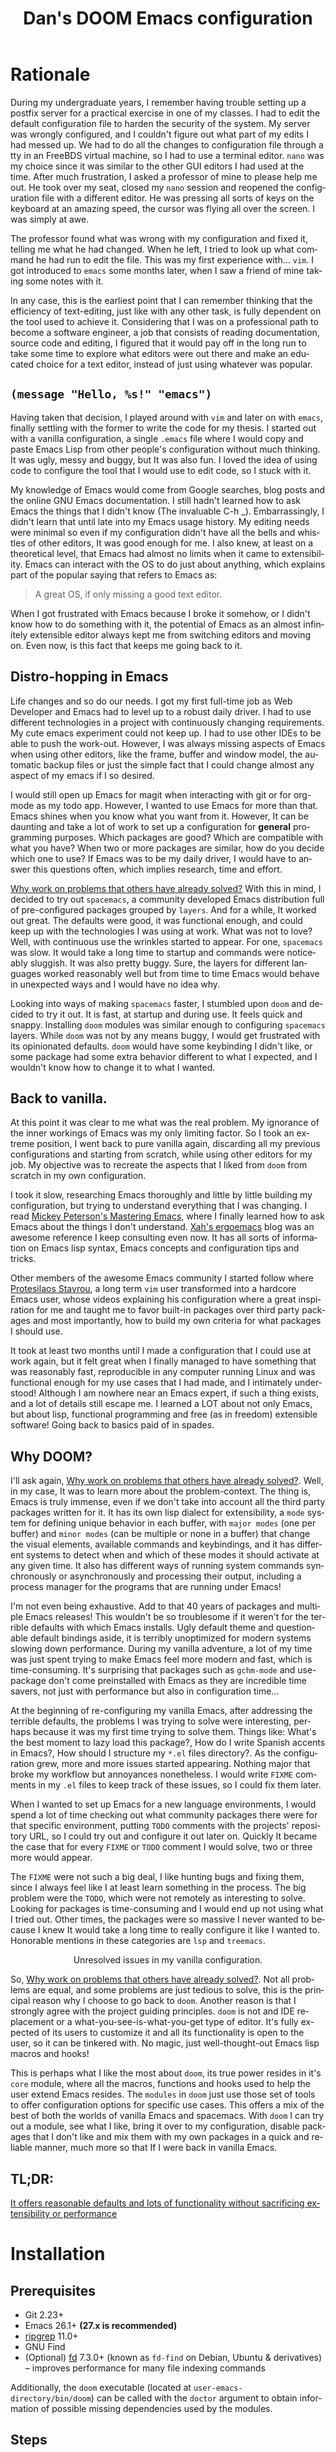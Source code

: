 # -*- eval: (when (and (fboundp #'+zen/toggle) (not noninteractive)) (+zen/toggle)); -*-

#+TITLE: Dan's DOOM Emacs configuration
#+OPTIONS: tags:nil todo:nil
#+LANGUAGE: en

* Rationale

During my undergraduate years, I remember having trouble setting up a postfix
server for a practical exercise in one of my classes. I had to edit the default
configuration file to harden the security of the system. My server was wrongly
configured, and I couldn't figure out what part of my edits I had messed up. We
had to do all the changes to configuration file through a tty in an FreeBDS
virtual machine, so I had to use a terminal editor. =nano= was my choice
since it was similar to the other GUI editors I had used at the time. After much
frustration, I asked a professor of mine to please help me out. He took over my
seat, closed my =nano= session and reopened the configuration file with a different editor.
He was pressing all sorts of keys on the keyboard at an amazing speed, the
cursor was flying all over the screen. I was simply at awe.

The professor found what was wrong with my configuration and fixed it, telling me what
he had changed. When he left, I tried to look up what command he had run to edit
the file. This was my first experience with... =vim=.  I got introduced to =emacs= some
months later, when I saw a friend of mine taking some notes with it.

In any case, this is the earliest point that I can remember thinking that the
efficiency of text-editing, just like with any other task, is fully dependent on
the tool used to achieve it. Considering that I was on a professional path to
become a software engineer, a job that consists of reading documentation,
source code and editing, I figured that it would pay off in the long run to take
some time to explore what editors were out there and make an educated choice for
a text editor, instead of just using whatever was popular.

** ~(message "Hello, %s!" "emacs")~

Having taken that decision, I played around with =vim= and later on with =emacs=,
finally settling with the former to write the code for my thesis. I started out
with a vanilla configuration, a single =.emacs= file where I would copy and paste
Emacs Lisp from other people's configuration without much thinking.  It was
ugly, messy and buggy, but It was also fun. I loved the idea of using code to
configure the tool that I would use to edit code, so I stuck with it.

My knowledge of Emacs would come from Google searches, blog posts and the online
GNU Emacs documentation. I still hadn't learned how to ask Emacs the things that
I didn't know (The invaluable C-h _).  Embarrassingly, I didn't learn that until
late into my Emacs usage history.  My editing needs were minimal so
even if my configuration didn't have all the bells and whistles of other
editors, It was good enough for me. I also knew, at least on a theoretical
level, that Emacs had almost no limits when it came to extensibility. Emacs can
interact with the OS to do just about anything, which explains part of the
popular saying that refers to Emacs as:

#+begin_quote
A great OS, if only missing a good text editor.
#+end_quote

When I got frustrated with Emacs because I broke it somehow, or I didn't know how
to do something with it, the potential of Emacs as an almost infinitely
extensible editor always kept me from switching editors and moving on. Even now,
is this fact that keeps me going back to it.

** Distro-hopping in Emacs

Life changes and so do our needs. I got my first full-time job as Web Developer
and Emacs had to level up to a robust daily driver. I had to use different
technologies in a project with continuously changing requirements.  My cute
emacs experiment could not keep up. I had to use other IDEs to be able to push
the work-out.  However, I was always missing aspects of Emacs when
using other editors, like the frame, buffer and window model, the automatic
backup files or just the simple fact that I could change almost any aspect of my
emacs if I so desired.

I would still open up Emacs for magit when interacting with git or for org-mode
as my todo app. However, I wanted to use Emacs for more than that. Emacs shines
when you know what you want from it. However, It can be daunting and take a
lot of work to set up a configuration for *general* programming purposes.  Which
packages are good? Which are compatible with what you have? When two or more
packages are similar, how do you decide which one to use? If Emacs was to be my
daily driver, I would have to answer this questions often, which implies
research, time and effort.

_Why work on problems that others have already solved?_ With this in mind, I
decided to try out =spacemacs=, a community developed Emacs distribution full of
pre-configured packages grouped by =layers=. And for a while, It worked out great.
The defaults were good, it was functional enough, and could keep up with the
technologies I was using at work. What was not to love? Well, with continuous
use the wrinkles started to appear. For one, =spacemacs= was slow. It would take a
long time to startup and commands were noticeably sluggish. It was also pretty
buggy.  Sure, the layers for different languages worked reasonably well but from
time to time Emacs would behave in unexpected ways and I would have no idea why.

Looking into ways of making =spacemacs= faster, I stumbled upon =doom= and decided
to try it out. It is fast, at startup and during use. It feels quick and snappy.
Installing =doom= modules was similar enough to configuring =spacemacs= layers.
While =doom= was not by any means buggy, I would get frustrated with its
opinionated defaults.  =doom= would have some keybinding I didn't like, or some
package had some extra behavior different to what I expected, and I wouldn't
know how to change it to what I wanted.

** Back to vanilla.

At this point it was clear to me what was the real problem. My ignorance of the
inner workings of Emacs was my only limiting factor. So I took an extreme
position, I went back to pure vanilla again, discarding all my previous
configurations and starting from scratch, while using other editors for my job.
My objective was to recreate the aspects that I liked from =doom= from scratch in
my own configuration.

I took it slow, researching Emacs thoroughly and little by little building my
configuration, but trying to understand everything that I was changing. I read
[[https://www.masteringemacs.org/][Mickey Peterson's Mastering Emacs]], where I finally learned how to ask Emacs
about the things I don't understand. [[http://ergoemacs.org/][Xah's ergoemacs]] blog was an awesome
reference I keep consulting even now. It has all sorts of information on Emacs lisp
syntax, Emacs concepts and configuration tips and tricks.

Other members of the awesome Emacs community I started follow where [[https://protesilaos.com/dotemacs/][Protesilaos
Stavrou]], a long term =vim= user transformed into a hardcore Emacs user, whose
videos explaining his configuration where a great inspiration for me and taught
me to favor built-in packages over third party packages and most importantly,
how to build my own criteria for what packages I should use.

It took at least two months until I made a configuration that I could use at
work again, but it felt great when I finally managed to have something that was
reasonably fast, reproducible in any computer running Linux and was functional
enough for my use cases that I had made, and I intimately understood!  Although I
am nowhere near an Emacs expert, if such a thing exists, and a lot of details
still escape me. I learned a LOT about not only Emacs, but about lisp,
functional programming and free (as in freedom) extensible software! Going back
to basics paid of in spades.

** Why DOOM?

I'll ask again, _Why work on problems that others have already solved?_. Well, in
my case, It was to learn more about the problem-context.  The thing is, Emacs is
truly immense, even if we don't take into account all the third party packages
written for it. It has its own lisp dialect for extensibility, a =mode= system for
defining unique behavior in each buffer, with =major modes= (one per buffer) and
=minor modes= (can be multiple or none in a buffer) that change the visual
elements, available commands and keybindings, and it has different systems to
detect when and which of these modes it should activate at any given time. It
also has different ways of running system commands synchronously or
asynchronously and processing their output, including a process manager for the
programs that are running under Emacs!

I'm not even being exhaustive. Add to that 40 years of packages and multiple
Emacs releases! This wouldn't be so troublesome if it weren't for the terrible
defaults with which Emacs installs. Ugly default theme and questionable default
bindings aside, it is terribly unoptimized for modern systems slowing down
performance. During my vanilla adventure, a lot of my time was just spent trying
to make Emacs feel more modern and fast, which is time-consuming. It's surprising
that packages such as ~gchm-mode~ and use-package don't come
preinstalled with Emacs as they are incredible time savers, not just with
performance but also in configuration time...

At the beginning of re-configuring my vanilla Emacs, after addressing the
terrible defaults, the problems I was trying to solve were interesting, perhaps
because it was my first time trying to solve them. Things like: What's the best
moment to lazy load this package?, How do I write Spanish accents in Emacs?,
How should I structure my ~*.el~ files directory?. As the configuration grew,
more and more issues started appearing. Nothing major that broke my workflow
but annoyances nonetheless. I would write =FIXME= comments in my ~.el~ files to
keep track of these issues, so I could fix them later.

When I wanted to set up Emacs for a new language environments, I would spend a
lot of time checking out what community packages there were for that specific
environment, putting =TODO= comments with the projects' repository URL, so I could
try out and configure it out later on. Quickly It became the case that for every
=FIXME= or =TODO= comment I would solve, two or three more would appear.

The =FIXME= were not such a big deal, I like hunting bugs and fixing them, since I
always feel like I at least learn something in the process.  The big problem
were the =TODO=, which were not remotely as interesting to solve. Looking for
packages is time-consuming and I would end up not using what I tried out.  Other
times, the packages were so massive I never wanted to because I knew It would
take a long time to really configure it like I wanted to. Honorable mentions in
these categories are =lsp= and =treemacs=.

#+HTML: <p align="center"><img src="https://raw.githubusercontent.com/danilevy1212/doom/master/img/too-many-todos.png"/></p>
#+HTML: <p align="center">Unresolved issues in my vanilla configuration.</p>

So, _Why work on problems that others have already solved?_. Not all problems are
equal, and some problems are just tedious to solve, this is the principal
reason why I choose to go back to =doom=. Another reason is that I strongly agree
with the project guiding principles. =doom= is not and IDE replacement or a
what-you-see-is-what-you-get type of editor. It's fully expected of its users to
customize it and all its functionality is open to the user, so it can be
tinkered with.  No magic, just well-thought-out Emacs lisp macros and hooks!

This is perhaps what I like the most about =doom=, its true power resides in it's
=core= module, where all the macros, functions and hooks used to help the user
extend Emacs resides. The =modules= in =doom= just use those set of tools to offer
configuration options for specific use cases. This offers a mix of the best of
both the worlds of vanilla Emacs and spacemacs. With =doom= I can try out a
module, see what I like, bring it over to my configuration, disable packages
that I don't like and mix them with my own packages in a quick and reliable
manner, much more so that If I were back in vanilla Emacs.

** TL;DR:

[[https://blog.jethro.dev/posts/migrating_to_doom_emacs/][It offers reasonable defaults and lots of functionality without sacrificing extensibility or performance]]

* Installation

** Prerequisites

- Git 2.23+
- Emacs 26.1+ *(27.x is recommended)*
- [[https://github.com/BurntSushi/ripgrep][ripgrep]] 11.0+
- GNU Find
- (Optional) [[https://github.com/sharkdp/fd][fd]] 7.3.0+ (known as ~fd-find~ on Debian, Ubuntu & derivatives) --
  improves performance for many file indexing commands

Additionally, the =doom= executable (located at ~user-emacs-directory/bin/doom~)
can be called with the =doctor= argument to obtain information of possible
missing dependencies used by the modules.

** Steps

First, clone this repository in your ~DOOMDIR~. ~DOOMDIR~ is an environment variable
that points to the location of your private configuration. If ~DOOMDIR~ does not
exist, =doom= will look for your configuration in =doom.d=.

#+begin_src shell :tangle no
export DOOMDIR=/path/to/doom/dir
#+end_src

With the following command you can clone the repository in either case:

#+begin_src shell :tangle no
git clone https://github.com/danilevy1212/doom.git ${DOOMDIR:-~/.doom.d}
#+end_src

Then, just follow the instructions for installing [[https://github.com/hlissner/doom-emacs#install][doom emacs]]. Run ~doom env~, then ~doom tangle~ and finally ~doom install~.

* Configuration

Blocks preceded with =IE= are just examples that are not evaluated, the rest of
the blocks are put in the filename of the corresponding heading.

** init.el

This file controls what Doom modules are enabled and what order they load
in. Remember to run ~doom sync~ after modifying it!

*** Lexical binding.

Emacs lisp by default has dynamic-scope, which is fine if a little weird. However,
dynamic scope comes with a performance penalty. Optional lexical scope has to be
activated with a file parameter, as such:

#+begin_src emacs-lisp :tangle init.el
;;; $DOOMDIR/init.el -*- lexical-binding: t; -*-
#+end_src

This option must be set in each individual file, so it's hardly the last
time we will use these block of code.

*** TODO ~doom!~ modules

The ~doom!~ macro controls which modules are loaded into Emacs. Modules are
package configurations made by the community. In the spirit of Emacs, all the
configuration that comes with a particular module can be extended or even
overwritten by your private configuration.

Modules are open for discovery. Press =SPC h d h= (or =C-h d h= for
non-vim users) to access Doom's documentation. There you'll find a =Module Index=
link where you'll find a comprehensive list of Doom's modules and what
flags they support.

Alternatively, press =gd= (or =C-c c d=) on a module to browse its directory
(for easy access to its source code).

The ~doom!~ macro is capable of some conditional logic, thanks to the ~:if~ and
~:cond~ keywords.  Unfortunately, these keywords are not well documented beyond
and example in the docs. The rest of the keywords match with a directory location.
The symbols following a keyword are a module that reside in said directory.

A module is structurally similar to the ~$DOODIR~ folder. Defines a ~packages.el~ and
~config.el~, plus some extra files that integrates with =autoloads= or =doctor=.  Some
modules come with a ~README.org~ for documentation purposes, others are not, so
it's important to take a look at the source code, see what they define and
configure, before deciding to use a module.

Some modules can be wrapped in a list and given 'flags', that activate extra
optional configuration. The list must have the module name as the head, the flags
as the tail.

**** :input

In the ~japanese~ module only ~pangu spacing~ seems like a package I could use, so I
rather install it standalone.

#+begin_src emacs-lisp :tangle init.el
(doom! :input
       ;;bidi              ; (tfel ot) thgir etirw uoy gnipleh
       ;;chinese
       ;;japanese
       ;;layout            ; auie,ctsrnm is the superior home row
#+end_src

**** :completion

***** Company Mode

In my opinion, this package offers such a boost in productivity it's almost
essential. Sure, the overlay can be distracting for some, but it's
unobtrusive and optional while being a good tool for
discoverability.

#+begin_src emacs-lisp :tangle init.el
       :completion
       (company +childframe)  ; the ultimate code completion backend
#+end_src

Doom offers a bunch of neat little extras. For starters, =+childframe= flag
configures the company overlay to live in its own frame, which looks nicer
in the GUI.

By default, completion starts after a short idle period or with the
=C-SPC= key. While the popup is visible, the following keys are available:

| Keybind | Description                              |
|---------+------------------------------------------|
| =C-n=   | Go to next candidate                     |
| =C-p=   | Go to previous candidate                 |
| =C-j=   | (evil) Go to next candidate              |
| =C-k=   | (evil) Go to previous candidate          |
| =C-h=   | Display documentation (if available)     |
| =C-u=   | Move to previous page of candidates      |
| =C-d=   | Move to next page of candidates          |
| =C-s=   | Filter candidates                        |
| =C-S-s= | Search candidates with helm/ivy          |
| =C-SPC= | Complete common                          |
| =TAB=   | Complete common or select next candidate |
| =S-TAB= | Select previous candidate                |

In the spirit of Vim's omni completion, the following insert mode key binds are
available to evil users to access specific company backend:

| Keybind   | Description                       |
|-----------+-----------------------------------|
| =C-x C-]= | Complete etags                    |
| =C-x C-f= | Complete file path                |
| =C-x C-k= | Complete from dictionary/keyword  |
| =C-x C-l= | Complete full line                |
| =C-x C-o= | Invoke complete-at-point function |
| =C-x C-n= | Complete next symbol at point     |
| =C-x C-p= | Complete previous symbol at point |
| =C-x C-s= | Complete snippet                  |
| =C-x s=   | Complete spelling suggestions     |

Completion candidates are supplied by the functions defined in
~company-backends~. Doom offers a helper macro, ~set-company-backend!~ to change
the value of a ~company-backends~ for a specific major/minor mode locally in the
buffer.  Some examples of how to use it can be found in the
~set-company-backend!~ documentation.

***** vertico

This module is a combination of several modular packages that enhanced =emacs= built-in completion capabilities. This approach is different to those of =ivy= or =helm=, which offer their own separate ecosystem.

#+begin_quote
+ Vertico, which provides the vertical completion user interface
+ Consult, which provides a suite of useful commands using ~completing-read~
+ Embark, which provides a set of minibuffer actions
+ Marginalia, which provides annotations to completion candidates
+ Orderless, which provides better filtering methods
#+end_quote

Some important keybindings.

#+begin_quote
When in an active Vertico completion session, the following doom added
keybindings are available:

| Keybind               | Description                                        |
|-----------------------+----------------------------------------------------|
| =C-p=                 | Go to previous candidate                           |
| =C-n=                 | Go to next candidate                               |
| =C-k=                 | (evil) Go to previous candidate                    |
| =C-j=                 | (evil) Go to next candidate                        |
| =C-;= or =<leader> a= | Open an ~embark-act~ menu to choose a useful action |
| =C-c C-;=             | export the current candidate list to a buffer      |
| =C-SPC=               | Preview the current candidate                      |
| =C-M-k=               | (evil) Go to previous candidate and preview.       |
| =C-M-j=               | (evil) Go to next candidate and preview.           |

~embark-act~ will prompt you with a =which-key= menu with useful commands on the
selected candidate or candidate list, depending on the completion category. Note
that you can press =C-h= instead of choosing a command to filter through the
options with a Vertico buffer, that also has slightly more detailed descriptions
due to Marginalia annotations.
#+end_quote

This module offers a lot unique search commands through the =SPC s= and =SPC f=
prefixes. If the commands come prefixed with the universal command (=SPC u=),
their result with include hidden files.

Marginalia toggle:
#+begin_quote
| Keybind | Description                     |
|---------+---------------------------------|
| =M-A=   | Cycle between annotation levels |
#+end_quote

#+begin_quote
If you want to further configure this module, here are some good places to start:

+ Vertico provides several [[https://github.com/minad/vertico#extensions][extentions]] that can be used to extend it's interface
+ You can add more Marginalia annotation levels and change the existing ones by
  editing ~marginalia-annotator-registry~
+ You can change the available commands in Embark for category ~$cat~ by editing
  ~embark-$cat-map~, and even add new categories. Note that you add categories
  by defining them [[https://github.com/minad/marginalia/#adding-custom-annotators-or-classifiers][through marginalia]], and embark picks up on them.
#+end_quote

#+begin_quote
+ =+icons= Adds icons to =file= and =buffer= category completion selections.
#+end_quote

#+begin_src emacs-lisp :tangle init.el
       (vertico +icons)           ; the search engine of the future
#+end_src

**** :ui

***** That *DOOM* feel.

Most of what makes doom feel like doom is in the =doom=, =doom-dashboard= and =doom-quit=.

#+begin_src emacs-lisp :tangle init.el
       :ui
       ;;deft              ; notational velocity for Emacs
       doom              ; what makes DOOM look the way it does
       doom-dashboard    ; a nifty splash screen for Emacs
       doom-quit         ; DOOM quit-message prompts when you quit Emacs
#+end_src

***** emoji

Not really necessary, but they are fun. Use the ~emojify-insert-emoji~ function
(=SPC i e=) to insert and emoji and ~emojify-apropos-emoji~ to search for them.

#+begin_src emacs-lisp :tangle init.el
       (emoji +unicode)  ; 🙂
#+end_src

***** hl-todo

=hl-todo= not highlights `TODO` comments in buffers, but also comes some handy
keybindings:

| keybind   | description                      |
|-----------+----------------------------------|
| =]t=      | go to next TODO item             |
| =[t=      | go to previous TODO item         |
| =SPC p t= | show all TODO items in a project |
| =SPC s p= | search project for a string      |
| =SPC s b= | search buffer for string         |


#+begin_src emacs-lisp :tangle init.el
       ;;fill-column       ; a `fill-column' indicator
       hl-todo           ; highlight TODO/FIXME/NOTE/DEPRECATED/HACK/REVIEW
#+end_src

***** hydra

The =hydra= module activates a convenient hydras for window controls and text
zoom level.

#+begin_src emacs-lisp :tangle init.el
       hydra
#+end_src

***** indent-guides

Some visual help to quickly understand the indent levels in your code.

#+begin_src emacs-lisp :tangle init.el
       indent-guides     ; highlighted indent columns
#+end_src

***** ligatures

When using ~emacs-major-version >= 28~, enable ligatures, since they can be
composed by =hardfuzz=.

#+begin_src emacs-lisp :tangle init.el
       (:if (>= emacs-major-version 28) ligatures)         ; ligatures and symbols to make your code pretty again
#+end_src

***** Mode line

Doom ain't doom without its mode line.

#+begin_src emacs-lisp :tangle init.el
       ;; minimap           ; show a map of the code on the side
       modeline          ; snazzy, Atom-inspired modeline, plus API
#+end_src

***** nav-flash

To help with getting lost in big buffers, use the =nav-flash= module:

#+begin_src emacs-lisp :tangle init.el
       nav-flash         ; blink cursor line after big motions
#+end_src

***** ophints

This module give a visual hint when selecting or doing operations over text-objects.

#+begin_src emacs-lisp :tangle init.el
       ;;neotree           ; a project drawer, like NERDTree for vim
       ophints           ; highlight the region an operation acts on
#+end_src

***** popup

Using ~display-buffer-alist~ under the hood, =doom= has an emergent window (or
pop-up) management system. It is [[https://github.com/hlissner/doom-emacs/blob/develop/modules/ui/popup/README.org][well documented]], and offers an API to
arbitrarily extend it.

#+begin_src emacs-lisp :tangle init.el
       (popup +defaults)   ; tame sudden yet inevitable temporary windows
       ;;tabs              ; a tab bar for Emacs
       ;; unicode           ; extended unicode support for various languages
#+end_src

***** vc-gutter

This module integrates with git to show hinges on the side of the buffer that
indicate the difference between its contents and the version control version.

#+begin_src emacs-lisp :tangle init.el
       (vc-gutter +pretty)         ; vcs diff in the fringe
#+end_src

***** vi-tilde-fringe

Add a small =~= indicating an empty line, like vi.

#+begin_src emacs-lisp :tangle init.el
       vi-tilde-fringe   ; fringe tildes to mark beyond EOB
#+end_src

***** window select

Configuration for =ace-window= and =winum=. These packages associate windows in the
frame with number, offering a quick and convenient way of selecting a
specific window in the frame.

To use =ace-window= use =C-w C-w=. You can short-cut to the associated window number
using =winum=, with =SPC w {window number}=.

#+begin_src emacs-lisp :tangle init.el
       (window-select +numbers)     ; visually switch windows
#+end_src

***** workspaces

Workspaces is a wrapper over ~persp-mode~. It offers isolated buffers and windows
setups that can be saved into a file a loaded for persistent configurations.
Commands associated with workspaces are under the =SPC TAB= prefix.

It also has a [[https://github.com/hlissner/doom-emacs/tree/develop/modules/ui/workspaces][API]] for programmatic access.

#+begin_src emacs-lisp :tangle init.el
       workspaces        ; tab emulation, persistence & separate workspaces
#+end_src

***** zen

Using ~writeroom-mode~, changes the UI elements of a buffer so its contents
become the main focus. It can be toggled on and off with =SPC t z=.

#+begin_src emacs-lisp :tangle init.el
       zen               ; distraction-free coding or writing
#+end_src

**** :editor

***** evil

I prefer vim's keybindings to Emacs and thankfully, =doom= offers first class
support for ~evil-mode~, a vim emulator inside Emacs, making it easy to get the
benefits of both Emacs and vim.

#+begin_src emacs-lisp :tangle init.el
       :editor
       (evil +everywhere); come to the dark side, we have cookies
#+end_src

Evil is quite complex, and customizing it beyond the default settings can be tricky, as it's finer details are not well documented. Luckily, the community [[https://github.com/noctuid/evil-guide][has covered some of these points]], which make the source code of evil much more bearable.

=doom= comes with emulation for some popular vim plugins:


| Vim Plugin            | Emacs Plugin                   | Keybind(s)                     |
|-----------------------+--------------------------------+--------------------------------|
| vim-commentary        | evil-nerd-commenter            | omap =gc=                        |
| vim-easymotion        | evil-easymotion                | omap =gs=                        |
| vim-lion              | evil-lion                      | omap =gl= / =gL=                   |
| vim-seek or vim-sneak | evil-snipe                     | mmap =s= / =S=, omap =z= / =Z= & =x= / =X= |
| vim-surround          | evil-embrace and evil-surround | vmap =S=, omap =ys=                |

Along with some extra text objects:

+ =a= C-style function arguments (provided by ~evil-args~)
+ =B= any block delimited by braces, parentheses or brackets (provided by
  ~evil-textobj-anyblock~)
+ =c= Comments
+ =f= For functions (but relies on the major mode to have sane definitions for
  ~beginning-of-defun-function~ and ~end-of-defun-function~)
+ =g= The entire buffer
+ =i j k= by indentation (=k= includes one line above; =j= includes one line
  above and below) (provided by ~evil-indent-plus~)
+ =q= For quotes (any kind)
+ =u= For URLs
+ =x= XML attributes (provided by ~exato~)

And custom Ex commands.

| Ex Command          | Description                                                                        |
|---------------------+------------------------------------------------------------------------------------|
| ~:@~                  | Apply macro on selected lines                                                      |
| ~:al[ign][!] REGEXP~  | Align text to the first match of REGEXP. If BANG, align all matches on each line   |
| ~:cp[!] NEWPATH~      | Copy the current file to NEWPATH                                                   |
| ~:dash QUERY~         | Look up QUERY (or the symbol at point) in dash docsets                             |
| ~:dehtml [INPUT]~     | HTML decode selected text / inserts result if INPUT is given                       |
| ~:enhtml [INPUT]~     | HTML encode selected text / inserts result if INPUT is given                       |
| ~:iedit REGEXP~       | Invoke iedit on all matches for REGEXP                                             |
| ~:k[ill]all[!]~       | Kill all buffers (if BANG, affect buffer across workspaces)                        |
| ~:k[ill]b~            | Kill all buried buffers                                                            |
| ~:k[ill]m[!] REGEXP~  | Kill buffers whose name matches REGEXP (if BANG, affect buffers across workspaces) |
| ~:k[ill]o~            | Kill all other buffers besides the selected one                                    |
| ~:k[ill]~             | Kill the current buffer                                                            |
| ~:lo[okup] QUERY~     | Look up QUERY on an online search engine                                           |
| ~:mc REGEXP~          | Invoke multiple cursors on all matches for REGEXP                                  |
| ~:mv[!] NEWPATH~      | Move the current file to NEWPATH                                                   |
| ~:na[rrow]~           | Narrow the buffer to the selection                                                 |
| ~:pad~                | Open a scratch pad for running code quickly                                        |
| ~:ral[ign][!] REGEXP~ | Right-Align text that matches REGEXP. If BANG, align all matches on each line      |
| ~:repl~               | Open a REPL and/or copy the current selection to it                                |
| ~:retab~              | Convert indentation to the default within the selection                            |
| ~:rev[erse]~          | Reverse the selected lines                                                         |
| ~:rm[!] [PATH]~       | Delete the current buffer's file and buffer                                        |
| ~:tcd[!]~             | Send =cd X= to tmux. X = the project root if BANG, X = ~default-directory~ otherwise   |

***** file-templates

Like =yas-snippets=, but for empty files. Includes a mechanism to insert software
licenses as well, through ~M-x +file-templates/insert-license~. The module
documentation gives extra information on customization of the snippets.

#+begin_src emacs-lisp :tangle init.el
       file-templates    ; auto-snippets for empty files
#+end_src

***** fold

#+begin_src emacs-lisp :tangle init.el
       fold              ; (nigh) universal code folding
#+end_src

#+begin_quote
This module marries hideshow, vimish-fold and outline-minor-mode to bring you
marker, indent and syntax-based code folding for as many languages as possible.
#+end_quote

Some keybindings include:

| Keybind | Description               |
|---------+---------------------------|
| =z f=     | Fold region               |
| =z o=     | Unfold region             |
| =z a=     | Toogle fold               |
| =z d=     | Delete folded region      |
| =z m=     | Refold all regions        |
| =z r=     | Unfold all regions        |
| =z E=     | Delete all folded regions |
| =z j=     | Jump to next fold         |
| =z k=     | Jump to previous fold     |

***** format

#+begin_quote
This module integrates code formatters into Emacs.
#+end_quote

For setting my own formatter, there are two options:

- Use the ~set-formatter!~ macro.
- Set the buffer-local variable ~+format-with~ to the name of the formatter to
use. e.g.

#+BEGIN_SRC emacs-lisp :tangle no
(setq-hook! 'python-mode-hook +format-with 'html-tidy)

;; Or set it to `:none' to disable formatting
(setq-hook! 'python-mode-hook +format-with :none)
#+END_SRC

#+begin_quote
Formatters are referred to by the name they were defined with. They can be
looked up in the ~format-all-mode-table~ hash table or in format-all's [[https://github.com/lassik/emacs-format-all-the-code/blob/master/format-all.el#L512][source
code]].
#+end_quote

#+begin_src emacs-lisp :tangle init.el
       format          ; automated prettiness
#+end_src

***** lispy

Lisp aware vim, brought to you by [[https://github.com/noctuid/lispyville][lispyville]]. It brings changes to evil's
movement and text objects in lisps. Only bad thing is that =evil-goggles= doesn't
work with =lispyville='s commands. Bummer.

=lispyville= is automatically activated for:

- Common Lisp
- Emacs Lisp
- Scheme
- Racket
- [[http://docs.hylang.org/en/stable/][Hy]]
- [[http://lfe.io/][LFE]]
- Clojure

#+begin_src emacs-lisp :tangle init.el
       ;;god             ; run Emacs commands without modifier keys
       lispy             ; vim for lisp, for people who don't like vim
#+end_src

***** multiple-cursors

This module adds multiple cursors through two plugins, =evil-mc= and =evil-multiedit=.

#+begin_src emacs-lisp :tangle init.el
       multiple-cursors    ; editing in many places at once
#+end_src

****** evil-multiedit

Keybindings:

| Keybinding | command                              |
|------------+--------------------------------------|
| =M-d=        | evil-multiedit-match-symbol-and-next |
| =M-D=        | evil-multiedit-match-symbol-and-prev |
| =R=          | evil-multiedit-match-all (visual)    |
| =C-M-d=      | evil-multiedit-restore               |

Region active bidings:

| Keybinding | Effect                                                      |
|------------+-------------------------------------------------------------|
| =D=          | Clear region                                                |
| =M-D=        | Clear to end-of-region and go to insert mode                |
| =A=          | Go into insert mode at end-of-region                        |
| =I=          | Go into insert mode at start-of-region                      |
| =V=          | Select the region                                           |
| =P=          | Replace the iedit region with the contents of the clipboard |
| =$=          | Go to end-of-region                                         |
| =0= / ~^~      | Go to start-of-region                                       |
| =gg= / =G=     | Go to the first/last region                                 |

****** evil-mc

Keybindings

| Keybinding | command                                              |
|------------+------------------------------------------------------|
| =gzd=        | evil-mc-make-and-goto-next-match                     |
| =gzD=        | evil-mc-make-and-goto-prev-match                     |
| =gzj=        | evil-mc-make-cursor-move-next-line                   |
| =gzk=        | evil-mc-make-cursor-move-prev-line                   |
| =gzm=        | evil-mc-make-all-cursors                             |
| =gzn=        | evil-mc-make-and-goto-next-cursor                    |
| =gzN=        | evil-mc-make-and-goto-last-cursor                    |
| =gzp=        | evil-mc-make-and-goto-prev-cursor                    |
| =gzP=        | evil-mc-make-and-goto-first-cursor                   |
| =gzq=        | evil-mc-undo-all-cursors                             |
| =gzs=        | evil-mc-skip-and-goto-next-match                     |
| =gzS=        | evil-mc-skip-and-goto-prev-match                     |
| =gzc=        | evil-mc-skip-and-goto-next-cursor                    |
| =gzC=        | evil-mc-skip-and-goto-prev-cursor                    |
| =gzt=        | +multiple-cursors/evil-mc-toggle-cursors             |
| =gzu=        | +multiple-cursors/evil-mc-undo-cursor                |
| =gzz=        | +multiple-cursors/evil-mc-toggle-cursor-here         |
| =gzI=        | evil-mc-make-cursor-in-visual-selection-beg (visual) |
| =gzA=        | evil-mc-make-cursor-in-visual-selection-end (visual) |

***** parinfer

#+begin_quote
Parinfer is a proof-of-concept editor mode for Lisp programming languages. It
will infer some changes to keep Parens and Indentation inline with one another.

https://raw.githubusercontent.com/DogLooksGood/parinfer/a7c041454e05ec2b88333a73e72debaa671ed596/images/demo.gif
#+end_quote

Basically, it's a another editing helper package for lisp, in particular:

- Emacs Lisp
- Clojure
- Scheme
- Lisp
- Racket
- Hy

#+begin_src emacs-lisp :tangle init.el
       ;;objed               ; text object editing for the innocent
       (:if IS-LINUX parinfer) ; turn lisp into python, sort of
#+end_src

***** snippets

#+begin_quote
This module adds snippets to Emacs, powered by yasnippet.
#+end_quote

#+begin_src emacs-lisp :tangle init.el
       ;;rotate-text     ; cycle region at point between text candidates
       snippets          ; my elves. They type so I don't have to
#+end_src

***** word-wrap

#+begin_quote
This module adds a minor-mode ~+word-wrap-mode~, which intelligently wraps long
lines in the buffer without modifying the buffer content.
#+end_quote

#+begin_src emacs-lisp :tangle init.el
       word-wrap         ; soft wrapping with language-aware indent
#+end_src

**** :emacs

***** editor

#+begin_src emacs-lisp :tangle init.el
       :emacs
       (dired +icons +dirvish)    ; making dired pretty [functional]
#+end_src

=dired-mode=, as configured in the =dired= module, has only a few extra bells and
whistles added. Apart from aesthetic stuff, there are some extra keybindings:

| Keybind | Description                |
|---------+----------------------------|
| =SPC f d= | Find directory with dired  |
| =q=       | Exit dired buffer          |
| =C-c C-r= | Run =dired-rsync=            |
| =C-c C-e= | Rename entries with =wdired= |

This complements the [[https://www.gnu.org/software/emacs/refcards/pdf/dired-ref.pdf][default keybindings]]. Additionally, the =dirvish= package makes =dired= feel more like ~ranger~ by building on top of =dired= and =emacs= built-ins. It is also fully extensible.

***** electric

Built-in automated indentation.

#+begin_src emacs-lisp :tangle init.el
       electric          ; smarter, keyword-based electric-indent
#+end_src

***** ibuffer

Project-aware buffer management.  Similar to =dired=, but for buffers.
Toggled on by the ~SPC b i~ keybinding.

#+begin_src emacs-lisp :tangle init.el
       (ibuffer +icons)  ; interactive buffer management
       ;; undo           ; persistent, smarter undo for your inevitable mistakes
#+end_src

***** undo

#+begin_quote
This module augments Emacs' built-in undo system to be more intuitive and to
persist across Emacs sessions.
#+end_quote

#+begin_src emacs-lisp :tangle init.el
       undo           ; persistent, smarter undo for your inevitable mistakes
#+end_src

***** vc

#+begin_quote
This module augments Emacs built-in version control support and provides better integration with git
#+end_quote

It offers different modes for ~.git{ignore,info,attributes,config} files, a way
to easily visit the remote file of a repo, ~M-x browse-at-remote~, bind to ~SPC g o o~.

#+begin_src emacs-lisp :tangle init.el
       vc                ; version-control and Emacs, sitting in a tree
#+end_src

**** :term

***** eshell

An =emacs= alternative to the traditional shell. From this shell, you have access to all of Emacs internal functions and variables. The features of the =eshell= are too many to [[https://www.gnu.org/software/emacs/manual/html_mono/eshell.html][explain here]].

#+begin_src emacs-lisp :tangle init.el
       :term
       eshell            ; the elisp shell that works everywhere
#+end_src

***** vterm

A traditional terminal emulator, powered by [[https://github.com/neovim/libvterm][libvterm]] and Emacs [[https://phst.eu/emacs-modules.html][c modules]].

#+begin_src emacs-lisp :tangle init.el
       ;;shell             ; simple shell REPL for Emacs
       ;;term              ; basic terminal emulator for Emacs
       vterm               ; the best terminal emulation in Emacs
#+end_src

**** :checkers

***** syntax

Setup [[https://www.flycheck.org/en/latest/][flycheck]], the unofficial general programming language checker of Emacs.

#+begin_src emacs-lisp :tangle init.el
       :checkers
       (syntax +childframe) ; tasing you for every semicolon you forget
#+end_src

***** spell

Don't misspell, ever again!

#+begin_src emacs-lisp :tangle init.el
       (spell +aspell +everywhere)             ; tasing you for misspelling mispelling
#+end_src

***** grammar

#+begin_quote
This module adds grammar checking to Emacs to aid your writing by combining
=lang-tool= and =writegood-mode=.
#+end_quote

My english is not the best, neither is my spanish or my 日本語 for that matter. Maybe this module can help!

#+begin_src emacs-lisp :tangle init.el
       grammar           ; tasing grammar mistake every you make
#+end_src

**** :tools

***** debugger

Fixing that code, on step at a time.

#+begin_src emacs-lisp :tangle init.el
       :tools
       ;;ansible
       ;;biblio                 ; Writes a PhD for you (citation needed)
       (debugger +lsp)          ; FIXME stepping through code, to help you add bugs
#+end_src

***** direnv

#+begin_quote
This module integrates direnv into Emacs.
#+end_quote

#+begin_src emacs-lisp :tangle init.el
       direnv
#+end_src

***** docker

#+begin_quote
This module allows you to manipulate Docker images, containers & more from
Emacs.

Provides a major =dockerfile-mode= to edit =Dockerfiles=. Additional
convenience functions allow images to be built easily.

=docker-tramp.el= offers a [[https://www.gnu.org/software/tramp/][TRAMP]] method for Docker containers.
#+end_quote

#+begin_src emacs-lisp :tangle init.el
       (docker +lsp)
#+end_src

***** editorconfig

#+begin_quote
This module integrates [[https://editorconfig.org/][EditorConfig]] into Emacs, allowing users to dictate code
style on a per-project basis with an =.editorconfig= file ([[https://editorconfig-specification.readthedocs.io/][formal
specification]]).
#+end_quote

#+begin_src emacs-lisp :tangle init.el
       editorconfig        ; let someone else argue about tabs vs spaces
       ;;ein               ; tame Jupyter notebooks with emacs
#+end_src

***** eval

#+begin_quote
This modules adds inline code evaluation support to Emacs and a universal
interface for opening and interacting with REPLs.
#+end_quote

Most important features.

1. Inline code evaluation.

    #+begin_quote
Quickrun can be invoked via:
+ ~M-x +eval/buffer~ (or ~gR~, or ~M-r~)
+ ~M-x +eval/region~
+ ~M-x +eval/region-and-replace~
+ Evil users can use the ~gr~ operator to select and run a region.
    #+end_quote

    Evaluation handlers can be set with ~set-eval-handler!~ function.

2. REPLs

    #+begin_src
Invoked via:
+ =SPC o r= or ~:repl~ will open a REPL in a popup window. =SPC o R= or ~:repl!~
  will open a REPL in the current window. If a REPL is already open and a
  selection is active, it will be sent to the REPL.
+ ~M-x +eval/open-repl-other-window~ (=SPC o r=)
+ ~M-x +eval/open-repl-same-window~ (=SPC o R=)
+ ~M-x +eval/send-region-to-repl~ (=SPC c s=) while a selection (and REPL) is
  active
    #+end_src

    ~REPLs~ can be registered with ~set-repl-handler!~ function.

More about it's features can be learned in [[doom-modules:tools/eval/README.org][here]].

#+begin_src emacs-lisp :tangle init.el
       (eval +overlay)     ; run code, run (also, repls)
       ;;gist              ; interacting with github gists
#+end_src

***** lookup

#+begin_quote
This module adds code navigation and documentation lookup tools to help you
quickly look up definitions, references, documentation, dictionary definitions
or synonyms.

+ Jump-to-definition and find-references implementations that just work.
+ Powerful xref integration for languages that support it.
+ Search online providers like devdocs.io, stackoverflow, google, duckduckgo or
  youtube (duckduckgo and google have live suggestions).
+ Integration with Dash.app docsets.
+ Support for online (and offline) dictionaries and thesauruses.
#+end_quote

#+begin_src emacs-lisp :tangle init.el
       (lookup +docsets +dictionary +offline)              ; navigate your code and its documentation
#+end_src

***** lsp

#+begin_quote
The Language Server protocol is used between a tool (the client) and a language smartness provider (the server) to integrate features like auto complete, go to definition, find all references and alike into the tool.
#+end_quote

#+begin_src emacs-lisp :tangle init.el
       (lsp +peek)
#+end_src

***** magit

The best porcelain for ~git~, in =emacs=!

#+begin_src emacs-lisp :tangle init.el
       magit             ; a git porcelain for Emacs
       ;;make              ; run make tasks from Emacs
       ;;pass              ; password manager for nerds
#+end_src

***** pdf

#+begin_quote
This module improves support for reading and interacting with PDF files in Emacs.

It uses =pdf-tools=, which is a replacement for the built-in ~doc-view-mode~ for
PDF files. The key difference being pages are not pre-rendered, but instead
rendered on-demand and stored in memory; a much faster approach, especially for
larger PDFs.
#+end_quote

#+begin_src emacs-lisp :tangle init.el
       (:if IS-LINUX pdf)  ; pdf enhancements
       ;;prodigy           ; FIXME managing external services & code builders
       ;;rgb               ; creating color strings
       ;;taskrunner        ; taskrunner for all your projects
       ;;terraform         ; infrastructure as code
       ;;tmux              ; an API for interacting with tmux
#+end_src

***** tree-sitter

#+begin_quote
Tree-sitter is a general programming language parser that efficiently builds and updates Abstract Syntax Trees (AST) for your code. Basically, it can read programming languages and understand the structure and meaning of code without having to execute it. Among many amazing things, one of its best and simplest features to take advantage of is richer syntax highlighting.

    --- https://hungyi.net/posts/use-emacs-tree-sitter-doom-emacs/
#+end_quote

Additionally, this module adds new text objects for =evil-mode=:

| key | text object         |
|-----+---------------------|
| =A=   | parameter list      |
| =f=   | function definition |
| =F=   | function call       |
| =C=   | class               |
| =c=   | comment             |
| =v=   | conditional         |
| =l=   | loop                |

You can jump directly to any of this nodes with the =[g= and =]g= motion commands.

#+begin_src emacs-lisp :tangle init.el
       tree-sitter       ; syntax and parsing, sitting in a tree.. .
       ;;upload            ; map local to remote projects via ssh/ftp
#+end_src

**** :os

***** macos

I use a macbook for work, so this module adds some niceties.

#+begin_src emacs-lisp :tangle init.el
       :os
       (:if IS-MAC macos)  ; improve compatibility with macOS
#+end_src

***** tty

Better integration of Emacs with the terminal emulator, particularly:

#+begin_quote
+ System clipboard integration (through an external clipboard program or OSC-52
  escape codes in supported terminals).
+ Fixes cursor-shape changing across evil states in terminal that support it.
+ Mouse support in the terminal.

#+end_quote

#+begin_src emacs-lisp :tangle init.el
       tty               ; improve the terminal Emacs experience
#+end_src

**** TODO :lang

***** data

Occasionally I will have to edit ~.csv~ files manually. The =data= module comes in handy for this task.

#+begin_src emacs-lisp :tangle init.el
       :lang
       ;;agda              ; types of types of types of types...
       ;;beancount
       ;;cc                ; C/C++/Obj-C madness
       ;;(clojure +lsp)      ; java with a lisp
       ;;common-lisp       ; if you've seen one lisp, you've seen them all
       ;;coq               ; proofs-as-programs
       ;;crystal           ; ruby at the speed of c
       ;;csharp            ; unity, .NET, and mono shenanigans
       data                ; config/data formats
#+end_src

***** emacs-lisp

#+begin_quote
This module extends support for Emacs Lisp in Doom Emacs.

+ Macro expansion
+ Go-to-definitions or references functionality
#+end_quote

#+begin_src emacs-lisp :tangle init.el
       ;;(dart +flutter)   ; paint ui and not much else
       ;;dhall
       ;;elixir            ; erlang done right
       ;;elm               ; care for a cup of TEA?
       emacs-lisp          ; drown in parentheses
       ;;erlang            ; an elegant language for a more civilized age
       ;;ess               ; Emacs speaks statistics
       ;;faust             ; dsp, but you get to keep your soul
       ;;fortran           ; in FORTRAN, GOD is REAL (unless declared INTEGER)
       ;;fsharp            ; ML stands for Microsoft's Language
       ;;fstar             ; (dependent) types and (monadic) effects and Z3
       ;;gdscript          ; the language you waited for
#+end_src

***** golang

#+begin_quote
This module adds [[https://golang.org][Go]] support, with optional (but recommended) LSP support via
[[https://github.com/golang/tools/blob/master/gopls/README.md][gopls]].

+ Code completion (~gocode~)
+ Documentation lookup (~godoc~)
+ Eldoc support (~go-eldoc~)
+ REPL (~gore~)
+ Syntax-checking (~flycheck~)
+ Auto-formatting on save (~gofmt~) (requires =:editor (format +onsave)=)
+ Code navigation & refactoring (~go-guru~)
+ [[../../editor/file-templates/templates/go-mode][File templates]]
+ [[https://github.com/hlissner/doom-snippets/tree/master/go-mode][Snippets]]
+ Generate testing code (~go-gen-test~)
+ Code checking (~flycheck-golangci-lint~)
#+end_quote

#+begin_src emacs-lisp :tangle init.el
       (go +lsp +tree-sitter)           ; the hipster dialect
       ;;(graphql +lsp)    ; Give queries a REST
       ;;(haskell +lsp)      ; a language that's lazier than I am
       ;;hy                ; readability of scheme w/ speed of python
       ;;idris             ;
#+end_src

***** TODO json

#+begin_src emacs-lisp :tangle init.el
       (json +lsp +tree-sitter)              ; At least it ain't XML
       ;;(java +lsp) ; the poster child for carpal tunnel syndrome
#+end_src

***** TODO javascript

#+begin_src emacs-lisp :tangle init.el
       (javascript +lsp +tree-sitter)          ; all(hope(abandon(ye(who(enter(here)))))
       ;;julia             ; a better, faster MATLAB
       ;;kotlin            ; a better, slicker Java(Script)
#+end_src

***** TODO latex

#+begin_src emacs-lisp :tangle init.el
       (latex +lsp)               ; writing papers in Emacs has never been so fun
       ;;lean
       ;;factor
       ;;ledger            ; an accounting system in Emacs
       ;;(lua +lsp +fennel)  ; one-based indices? one-based indices
#+end_src

***** TODO markdown

#+begin_src emacs-lisp :tangle init.el
       markdown          ; writing docs for people to ignore
#+end_src

***** TODO nix

#+begin_src emacs-lisp :tangle init.el
       ;;nim               ; python + lisp at the speed of c
       (nix +tree-sitter +lsp)               ; I hereby declare "nix geht mehr!"
       ;;ocaml             ; an objective camel
#+end_src

***** TODO org

#+begin_src emacs-lisp :tangle init.el
       (org +dragndrop +pretty)               ; organize your plain life in plain text
#+end_src

***** TODO python

#+begin_src emacs-lisp :tangle init.el
       ;;php               ; perl's insecure younger brother
       ;;plantuml          ; diagrams for confusing people more
       ;;purescript        ; javascript, but functional
       (python +lsp +pyright +poetry +tree-sitter) ; beautiful is better than ugly
       ;;qt                ; the 'cutest' gui framework ever
       ;;racket            ; a DSL for DSLs
       ;;raku              ; the artist formerly known as perl6
#+end_src

***** TODO rest

#+begin_src emacs-lisp :tangle init.el
       rest                ; Emacs as a REST client
       ;;rst               ; ReST in peace
       ;;(ruby +rails)     ; 1.step {|i| p "Ruby is #{i.even? ? 'love' : 'life'}"}
#+end_src

***** rust

Rustic mode is great and the integrates really well with cargo. The defaults are
reasonable and with the =+lsp= it integrates nicely with ~lsp-mode~, what's not to
love?

#+begin_src emacs-lisp :tangle init.el
       (rust +lsp +tree-sitter)         ; Fe2O3.unwrap().unwrap().unwrap().unwrap()
#+end_src

***** TODO sh

#+begin_src emacs-lisp :tangle init.el
       ;;scala             ; java, but good
       ;;scheme            ; a fully conniving family of lisps
       (sh +tree-sitter)                  ; she sells {ba,z,fi}sh shells on the C xor
       ;;sml
#+end_src

***** solidity

Emacs has support for any buzzword you can imagine, even =blockchain technologies=.

#+begin_src emacs-lisp :tangle init.el
       solidity          ; do you need a blockchain? No.
       ;;swift             ; who asked for emoji variables?
       ;;terra             ; Earth and Moon in alignment for performance.
       ;;(web +lsp)          ; the tubes
#+end_src

***** TODO yaml

#+begin_src emacs-lisp :tangle init.el
       (yaml +lsp)         ; JSON, but readable
#+end_src

**** TODO :email

#+begin_src emacs-lisp :tangle init.el
       :email
       ;;(mu4e +org +gmail)
       ;;notmuch
       ;;(wanderlust +gmail)
#+end_src

**** TODO :app

***** calendar

#+begin_quote
This module adds a calendar view for Emacs, with org and google calendar sync
support.
#+end_quote

#+begin_src emacs-lisp :tangle init.el
       :app
       calendar
#+end_src

***** TODO everywhere

#+begin_src emacs-lisp :tangle init.el
       ;;emms
       everywhere        ; *leave* Emacs!? You must be joking
#+end_src

***** TODO rss

#+begin_src emacs-lisp :tangle init.el
       ;;irc               ; how neckbeards socialize
       (rss +org)        ; Emacs as an RSS reader
       ;;twitter           ; twitter client https://twitter.com/vnought
#+end_src

**** :config

***** literate

The meat and potatoes of this configuration. This module [[https://orgmode.org/manual/Extracting-Source-Code.html][tangles]] the source code blocks in ~$DOOMDIR/config.org~.

#+begin_src emacs-lisp :tangle init.el
       :config
       literate
#+end_src

***** Better Defaults

#+begin_quote
This module provides a set of reasonable defaults, including:

+ A Spacemacs-esque keybinding scheme
+ Extra Ex commands for evil-mode users
+ A yasnippet snippets library tailored to Doom emacs
+ A configuration for (almost) universally repeating searches with =;= and =,=
#+end_quote

Alongside the reasonable defaults, this module offers tons of convenience commands, under the ~+default/~ prefix.

#+begin_src emacs-lisp :tangle init.el
       (default +bindings +smartparens))
#+end_src

** packages.el

*** How does packages.el work?

To install a package with Doom you must declare them here and run ~doom sync~
on the command line, then restart Emacs for the changes to take effect -- or
use ~M-x doom/reload~.

To install SOME-PACKAGE from MELPA, ELPA or emacsmirror:

ie:
#+begin_src emacs-lisp :tangle no
(package! some-package)
#+end_src

To install a package directly from a remote git repo, you must specify a
~:recipe~. You'll find documentation on what ~:recipe~ accepts here:
https://github.com/raxod502/straight.el#the-recipe-format

ie:
#+begin_src emacs-lisp :tangle no
(package! another-package
  :recipe (:host github :repo "username/repo"))
#+end_src

If the package you are trying to install does not contain a =PACKAGENAME.el=
file, or is located in a sub-directory of the repository, you'll need to specify
~:files~ in the ~:recipe~:

ie:
#+begin_src emacs-lisp :tangle no
(package! this-package
  :recipe (:host github :repo "username/repo"
           :files ("some-file.el" "src/lisp/*.el")))
#+end_src

If you'd like to disable a package included with Doom, you can do so here
with the ~:disable~ property:

ie:
#+begin_src emacs-lisp :tangle no
(package! builtin-package :disable t)
#+end_src

You can override the recipe of a built-in package without having to specify
all the properties for ~:recipe~. These will inherit the rest of its recipe
from Doom or MELPA/ELPA/Emacsmirror:

ie:
#+begin_src emacs-lisp :tangle no
(package! builtin-package :disable t)
#+end_src

You can override the recipe of a built in package without having to specify
all the properties for ~:recipe~. These will inherit the rest of its recipe
from Doom or MELPA/ELPA/Emacsmirror:

ie:
#+begin_src emacs-lisp :tangle no
(package! builtin-package :recipe (:nonrecursive t))
(package! builtin-package-2 :recipe (:repo "myfork/package"))
#+end_src

Specify a ~:branch~ to install a package from a particular branch or tag.
This is required for some packages whose default branch isn't ~master~ (which
our package manager can't deal with; see raxod502/straight.el#279)

ie:
#+begin_src emacs-lisp :tangle no
(package! builtin-package :recipe (:branch "develop"))
#+end_src

Use ~:pin~ to specify a particular commit to install.
ie:
#+begin_src emacs-lisp :tangle no
(package! builtin-package :pin "1a2b3c4d5e")
#+end_src

Doom's packages are pinned to a specific commit and updated from release to
release. The ~unpin!~ macro allows you to unpin single packages...

ie:
#+begin_src emacs-lisp :tangle no
(unpin! pinned-package)
; ...or multiple packages
(unpin! pinned-package another-pinned-package)
; ...Or *all* packages (NOT RECOMMENDED; will likely break things)
(unpin! t)
#+end_src

*** Declarations

For convenience, packages are declared in code blocks close to their
configuration code blocks. Package declaration blocks actually go to into
=packages.el=.  Package declarations blocks can be distinguished for only
containing the ~package!~ macro.

We don't permit the ~package.el~ file to be byte compiled and declare its
lexical binding.

#+begin_src emacs-lisp :tangle packages.el
;; -*- no-byte-compile: t; lexical-binding:t; -*-
;;; $DOOMDIR/packages.el
#+end_src

** Auto-load folder

Auto-loads blocks go into different files in the =autoload= folder.  In this folder
there are files which define functions that and values that whose evaluation is
the entry point into loading other packages. This permits packages to be loaded
exactly when they are needed.

This is all made possible thanks to the auto-load cookie: ~;;;###autoload~.
Placing this on top of a lisp form will do one of two things:

1. Add a ~autoload~ call to Doom's auto-load file (found in
   =~/.emacs.d/.local/autoloads.el=, which is read very early in the startup
   process).
2. Or copy that lisp form to Doom's auto-load file verbatim (usually the case for
   anything other than ~def*~ forms, like ~defun~ or ~defmacro~).

Doom's auto-load file is generated by scanning these files when you execute ~doom
sync~.

As with package declarations blocks, auto-load code blocks will be placed close
to their related configuration blocks. These will be placed in an auto-load
subheading within the corresponding package heading.

** config.el

Most of the configuration actually takes place here. In =config.el= we further
customize the packages from the different modules and in =packages.el=. In other
words, the real fun starts here.  As always, we start by declaring the lexical
binding:

#+BEGIN_SRC emacs-lisp :tangle yes
;;; $DOOMDIR/config.el -*- lexical-binding: t; -*-
#+END_SRC

*** ~after-save-hook~ to make scripts executable.

Here's a simple trick to make =she-banged= scripts executable auto-magically by default.

#+begin_src emacs-lisp :tangle yes
(add-hook! 'after-save-hook
           #'executable-make-buffer-file-executable-if-script-p)
#+end_src

*** alert.el

#+begin_quote
Alert is a Growl-workalike for Emacs which uses a common notification interface and multiple, selectable "styles", whose use is fully customizable by the user.
#+end_quote

#+begin_src emacs-lisp :tangle packages.el
(package! alert)
#+end_src

Depending if I am on =linux= or =macos=, choose the notification style.

#+begin_src emacs-lisp :tangle yes
(use-package! alert
  :defer t
  :custom
  (alert-default-style (if IS-LINUX 'libnotify 'osx-notifier)))
#+end_src

*** annotate.el

#+begin_quote
This package provides a minor mode annotate-mode, which can add annotations to arbitrary files without changing the files themselves. This is very useful for code reviews.
#+end_quote

#+begin_src emacs-lisp :tangle packages.el
(package! annotate)
#+end_src

Activate =annotate-mode= in file buffers that have annotations.

#+begin_src emacs-lisp :tangle yes
(use-package! annotate
  :commands (annotate-load-annotation-data))

(add-hook! find-file
           (let ((file-name (buffer-file-name))
                 (annotation-files (mapcar #'car (annotate-load-annotation-data t))))
             (when (and file-name
                        (member file-name annotation-files))
               (annotate-mode +1))))
#+end_src

#+begin_quote
The current database for annotations is contained in the file indicated by the variable annotate-file.
#+end_quote

#+begin_src emacs-lisp :tangle yes
(after! annotate
  (setq annotate-file (expand-file-name "annotate" doom-cache-dir)))
#+end_src

Blacklist =org-mode=

#+begin_src emacs-lisp :tangle yes
(setq annotate-blacklist-major-mode '(org-mode))
#+end_src

Add keybindings.

#+begin_src emacs-lisp :tangle yes
(after! annotate
  (setq annotate-mode-map (make-sparse-keymap))
  (map! :map annotate-mode-map
        :leader
        :prefix ("b a" . "annotate")
        "a" #'annotate-annotate
        "d" #'annotate-delete-annotation
        "s" #'annotate-show-annotation-summary
        "]" #'annotate-goto-next-annotation
        "[" #'annotate-goto-previous-annotation))
#+end_src

*** awesome-client

A hidden feature of the =eval= module is that any function whose name matches
with the regex ~^\\(?:\\+\\)?\\([^/]+\\)/open-\\(?:\\(.+\\)-\\)?repl$~, will appear as an option in the ~+eval-open-repl~.

With this, we can create a =repl= for the =awesome-client=.

#+begin_src emacs-lisp :tangle autoload/awesomewm.el :mkdirp yes
;;;###autoload
(defun +lua/open-awesome-client-repl ()
   (interactive)
   (pop-to-buffer (make-comint "repl:awesome-client" "awesome-client" nil)))
#+end_src

*** Browse Url

Some of my RSS feeds offer links to =lbry=, which cannot be open directly with a
browser. The following advice takes care of this edge case.

#+begin_src emacs-lisp :tangle yes
(after! browse-url
  (defadvice! dan/browse-url-encode-url--parse-lbry-url (args)
    "Process a `lbry://' link so it can be opened with `browse-url'."
    :filter-args #'browse-url-xdg-open
    :filter-args #'browse-url-default-macosx-browser
    (list
     (replace-regexp-in-string "^lbry:\/\/" "https://odysee.com/" (car args)))))
#+end_src

*** calfw

For the =calendar= view, it's useful to be able to see when a task is scheduled.

#+begin_src emacs-lisp :tangle yes
(after! calfw
  (defadvice! dan/org-agenda--show-scheduled-in-calfw (fn &rest args)
    :around #'cfw:org-collect-schedules-period
    (let ((org-agenda-todo-ignore-scheduled nil))
      (apply fn args)))
#+end_src

Until [[https://github.com/kiwanami/emacs-calfw/pull/134][134]] gets merged, this fixes repeating entries in range periods.

#+begin_src emacs-lisp :tangle yes
    (defadvice! dan/cfw:org-get-timerange (text)
    "Return a range object (begin end text).
    If TEXT does not have a range, return nil."
    :override #'cfw:org-get-timerange
    (let* ((dotime (cfw:org-tp text 'dotime)))
        (and (stringp dotime) (string-match org-ts-regexp dotime)
            (let ((date-string  (match-string 1 dotime))
                (extra (cfw:org-tp text 'extra)))
            (if (string-match "(\\([0-9]+\\)/\\([0-9]+\\)): " extra)
                (let* ((cur-day (string-to-number
                                    (match-string 1 extra)))
                        (total-days (string-to-number
                                    (match-string 2 extra)))
                        (start-date (org-read-date nil t date-string))
                        (end-date (time-add
                                    start-date
                                    (seconds-to-time (* 3600 24 (- total-days 1))))))
                    (unless (= cur-day total-days)
                    (list (calendar-gregorian-from-absolute (time-to-days start-date))
                            (calendar-gregorian-from-absolute (time-to-days end-date)) text)))))))))
#+end_src

Finally, we create an entrance point to the calendar view.

#+begin_src emacs-lisp :tangle yes
(map! :leader
      :desc "Calfw" :mv "o a c" #'cfw:open-org-calendar)
#+end_src

Disable ~evil-snipe~ in this mode, since It overrides some of the keybindings.

#+begin_src emacs-lisp :tangle yes
(after! evil-snipe
  (add-to-list 'evil-snipe-disabled-modes 'cfw:calendar-mode))
#+end_src

*** company-mode

Begin giving candidates as soon as something is typed. This can be slow sometimes, so it might be a good idea to change it back to it's default value of ~3~. Also reduce the idle delay so it *feels* more responsive.

#+begin_src emacs-lisp :tangle yes
(after! company
  (setq company-minimum-prefix-length 2
        company-idle-delay 0.05))
#+end_src

*** Compilation

Compilation URLs should be followable.

#+begin_src emacs-lisp :tangle yes
(add-hook! compilation-mode #'goto-address-mode)
#+end_src

Enable true color support in compilation buffers.

#+begin_src emacs-lisp :tangle yes
(after! compile
  (setq compilation-environment '("TERM=xterm-256color"))
  (defadvice! dan/compilation-filter--xterm-color (f proc string)
    :around #'compilation-filter
    (funcall f proc (xterm-color-filter string))))
#+end_src

*** consult-company

A _consult_ing-read interface for ~company-mode~.

#+begin_src emacs-lisp :tangle packages.el
(package! consult-company)
#+end_src

First, let's ensure the package is only loaded on demand, by creating a ~consult-company~ auto-command.

#+begin_src emacs-lisp :tangle yes
(use-package! consult-company
  :commands consult-company)
#+end_src

This package remaps ~completion-at-point~ to use =consult='s interface. Keybind to =C-S-s=.

#+begin_src emacs-lisp :tangle yes
(after! (company consult)
  (map! :map company-active-map
        "C-S-s" #'consult-company))
#+end_src

*** consult-dir

#+begin_quote
Here is a source that adds directory paths provided by the shell tool Fasd:
#+end_quote

#+begin_src emacs-lisp :tangle yes
(after! consult-dir
 (defun consult-dir--fasd-dirs ()
  "Return list of fasd dirs."
  (split-string (shell-command-to-string "fasd -ld") "\n" t))

 (defvar consult-dir--source-fasd
    `(:name     "Fasd dirs"
        :narrow   ?f
        :category file
        :face     consult-file
        :history  file-name-history
        :enabled  ,(lambda () (executable-find "fasd"))
        :items    ,#'consult-dir--fasd-dirs)
   "Fasd directory source for `consult-dir'.")

 (add-to-list 'consult-dir-sources 'consult-dir--source-fasd t))
#+end_src

*** consult-projectile

#+begin_quote
A package to incorporate projectile into consult. This allows to choose a project, when none is selected or choose a project buffer/file.
#+end_quote

#+begin_src emacs-lisp :tangle packages.el
(package! consult-projectile)
#+end_src

~consult-projectile~ also allows for narrowing in ~emacs >= 28~, making it more useful than the default projectile command in =doom=. Narrow selection with B for buffer, F for file or P for project.

#+begin_src emacs-lisp :tangle yes
(use-package! consult-projectile
  :defer t
  :init
  (map! :leader
        :desc "Project find" "SPC" #'consult-projectile))
#+end_src

Incorporate the same behavior as ~projectile-switch-project~ when changing project:

#+begin_src emacs-lisp :tangle yes
(after! consult-projectile
  (setq consult-projectile-use-projectile-switch-project t))
#+end_src

*** Customize Group

An essential interface to know what to customize!

#+begin_src emacs-lisp :tangle yes
(use-package! cus-edit
  :defer t
#+end_src

I use it to know the customizable options in a package, changing the
values within this configuration. So, let's make it show the actual real values.

#+begin_src emacs-lisp :tangle yes
  :custom
  (custom-unlispify-menu-entries nil)
  (custom-unlispify-tag-names nil)
  (custom-unlispify-remove-prefixes nil))
#+end_src

*** Default font

Doom exposes five (optional) variables for controlling fonts in Doom. Here
are the three important ones:

+ ~doom-font~
+ ~doom-variable-pitch-font~
+ ~doom-big-font~ -- used for ~doom-big-font-mode~; use this for
  presentations or streaming.

They all accept either a font-spec, font string ("Input Mono-12"), or xlfd
font string. You generally only need these two:

ie:
#+begin_src emacs-lisp :tangle no
(setq doom-font (font-spec :family "monospace" :size 12 :weight 'semi-light)
      doom-variable-pitch-font (font-spec :family "sans" :size 13))
#+end_src

Let's _choose_ our *monospaced* font, /Sarasa Mono J/ goodness:

#+begin_src emacs-lisp :tangle yes
(setq doom-font (font-spec :family "Sarasa Mono J" :size 18 :weight 'semi-light))
#+end_src

And our =variable pitch= +font+, ~Sarasa UI J~:

#+begin_src emacs-lisp :tangle no
(setq doom-variable-pitch-font (font-spec :family "Sarasa UI J" :size 18 :weight 'extra-light))
#+end_src

Comments and keywords should pop more...

#+begin_src emacs-lisp :tangle yes
(custom-set-faces!
  '(font-lock-comment-face :slant italic)
  '(font-lock-keyword-face :slant italic))
#+end_src

When in zen mode, scale text just a bit.

#+begin_src emacs-lisp :tangle yes
(after! writeroom-mode
  (setq +zen-text-scale 1.25))
#+end_src

Not everything fits in the =mode-line=, so let's make fonts and icons smaller:

#+begin_src emacs-lisp :tangle yes
(custom-set-faces!
  '(mode-line :height 90 :inherit 'variable-pitch)
  '(mode-line-inactive :height 80 :inherit 'variable-pitch))

(after! all-the-icons
  (setq all-the-icons-scale-factor 1.1))
#+end_src

The filename in the =mode line= occupies way too much space.

#+begin_src emacs-lisp :tangle yes
(after! doom-modeline
  (setq doom-modeline-buffer-file-name-style 'truncate-with-project))
#+end_src

*** Default theme

There are two ways to load a theme. Both assume the theme is installed and
available. You can either set ~doom-theme~ or manually load a theme with the
~load-theme~ function. This is the default:

#+begin_src emacs-lisp :tangle yes
(setq doom-theme 'doom-nord)
#+end_src

**** Nord powered aesthetics.

Let's add some small customization to make everything a bit brighter and bigger:

#+begin_src emacs-lisp :tangle yes
(use-package! doom-nord-theme
  :defer t
  :custom
  (doom-nord-brighter-modeline t)
  (doom-nord-padded-modeline t)
  (doom-nord-region-highlight 'frost))
#+end_src

*** Detached

#+begin_quote
Detached, or Detach Emacs, is a package to run shell commands completely detached from Emacs.
#+end_quote

#+begin_src emacs-lisp :tangle packages.el
(package! detached)
#+end_src

#+begin_quote
The detachable nature of the package means that commands started with it can outlive Emacs, which also works on remote hosts, essentially offering a lightweight alternative to Tmux or GNU Screen.
#+end_quote

#+begin_src emacs-lisp :tangle yes
(use-package! detached
  :after-call (compile dired dired-rsync embark-act eshell org-mode projectile-mode shell vterm)
  :config
  (setq detached-notification-function (if IS-LINUX
                                           #'detached-state-transition-notifications-message
                                         #'detached-extra-alert-notification)
        detached-db-directory doom-cache-dir
        detached-session-directory (temporary-file-directory)))
#+end_src

~detached-shell-command~ acts as a replacement to ~async-shell-command~.

#+begin_src emacs-lisp :tangle yes
(map! :g "M-&" #'detached-shell-command)
#+end_src

~detached-consult~ allows us to manage the active sessions behind =detached=.

#+begin_src emacs-lisp :tangle yes
(use-package! detached-consult
  :defer t
  :init
  (map! :leader
        :desc "Shell Sessions Detached" :g "o s" #'detached-consult-session))
#+end_src

The commands ~detached-compile~ and ~detached-compile-recompile~ can act as drop in replacements for ~compile~ and ~compile-recompile~, respectively.

#+begin_src emacs-lisp :tangle yes
(use-package! detached-compile
  :after detached
  :init
  (map! :map detached-compilation-mode-map
        :desc "Detache Session" :g "C-c C-q" #'detached-consult-session
        :leader
        :desc "Compile" :g  "c c" #'detached-compile
        :desc "Recompile" :g "c C" #'detached-compile-recompile))
#+end_src

We start =detached= integration.

#+begin_src emacs-lisp :tangle yes
(after! detached
  (detached-init))
#+end_src

*** Dired

Most of the information =dired= throws at you is not really necessary, so let's
hide it by default. One can toggle this information on/off with ~(~ keybinding.

#+begin_src emacs-lisp :tangle yes
  (add-hook! dired-mode #'dired-hide-details-mode)
#+end_src

Opening files from =dired= with an external program is a bit of drag by default, so
we add the =dired-open= package to take care of that.

#+begin_src emacs-lisp :tangle packages.el
(package! dired-open)
#+end_src

The variable ~dired-open-guess-shell-alist~ determines if the file is opened with
an external program.

#+begin_src emacs-lisp :tangle yes
(use-package! dired-open
  :after dired
  :custom
  (dired-open-functions (list #'dired-open-guess-shell-alist
                              #'dired-open-by-extension
                              #'dired-open-subdir))
  (dired-guess-shell-alist-user '(("\\.\\(?:docx\\|djvu\\|eps\\)\\'" "xdg-open")
                                  ("\\.\\(?:\\|gif\\|xpm\\)\\'" "xdg-open")
                                  ("\\.\\(?:xcf\\)\\'" "xdg-open")
                                  ("\\.csv\\'" "xdg-open")
                                  ("\\.tex\\'" "xdg-open")
                                  ("\\.\\(?:mp4\\|mkv\\|avi\\|flv\\|rm\\|rmvb\\|ogv\\|mov\\)\\(?:\\.part\\)?\\'" "xdg-open")
                                  ("\\.\\(?:mp3\\|flac\\)\\'" "xdg-open")
                                  ("\\.html?\\'" "xdg-open")
                                  ("\\.md\\'" "xdg-open"))))
#+end_src

The following packages reduce the ~dired buffer~ clutter by condensing the information into a single buffer.

#+begin_src emacs-lisp :tangle packages.el
(package! dired-subtree)
#+end_src

 ~dired-subtree~ enables a tree view of te directory, which puts the information of sub-directories contents in the same buffer.

#+begin_src emacs-lisp :tangle yes
(use-package! dired-subtree
  :after dired)
#+end_src

=dired= can get hung up in some operations. Luckily, =dired-async= can do the same procedures without blocking.

#+begin_src emacs-lisp :tangle yes
(add-hook! dired-mode #'dired-async-mode)
#+end_src

Add keybindings overriding blocking operations.

#+begin_src emacs-lisp :tangle yes
(after! dired
  (map! :map dired-mode-map
        :n "R" #'dired-async-do-rename
        :n "C" #'dired-async-do-copy
        :n "S" #'dired-async-do-symlink
        :n "H" #'dired-async-do-hardlink))
#+end_src

*** Dirvish

#+begin_quote
Dirvish is an improved version of the Emacs inbuilt package Dired. It not only gives Dired an appealing and highly customizable user interface, but also comes together with almost all possible parts required for full usability as a modern file manager.
#+end_quote

Override default layouts.

#+begin_src emacs-lisp :tangle yes
(after! dirvish
  (setq dirvish-default-layout '(0 0 0.4)
        dirvish-layout-recipes '((1 0.11 0.55)
                                 (0 0    0.40))))
#+end_src

Add file size to display.

#+begin_src emacs-lisp :tangle yes
(after! dirvish
  (pushnew! dirvish-attributes 'file-size))
#+end_src

Override ~dired-jump~ with ~dirvish~!

#+begin_src emacs-lisp :tangle yes
(map! :leader
      :desc "Dirvish" "o -" #'dirvish)
#+end_src

*** Dotenv

Emacs is missing a mode to edit =.env= files. So let's add it one:

#+begin_src emacs-lisp :tangle packages.el
(package! dotenv-mode)
#+end_src

Now let's activate it when opening a =.env=:

#+begin_src emacs-lisp :tangle yes
(use-package! dotenv-mode
  :mode ("\\.env\\.?.*\\'" . dotenv-mode))
#+end_src

*** Dumb Jump

#+begin_src emacs-lisp :tangle yes
(after! dumb-jump
  (setq dumb-jump-selector 'completing-read))
#+end_src

*** Elfeed

First, lets bring our feeds into the cloud.

#+begin_src emacs-lisp :tangle yes
(use-package! elfeed
  :defer t
  :custom
  (elfeed-db-directory "~/Cloud/elfeed/")
#+end_src

Special faces for special tags.

#+begin_src emacs-lisp :tangle yes
  (elfeed-search-face-alist '((unread    elfeed-search-unread-title-face)
                              (star      elfeed-search-unread-count-face)))
#+end_src

Show me entries from within a month that I haven't read and that I have 'starred'.

#+begin_src emacs-lisp :tangle yes
  :config
  (setq elfeed-search-filter "@4-week-ago +unread ")
#+end_src

Some entries are worth preserving. By 'starring' them we don't lose them.

#+begin_src emacs-lisp :tangle yes
  (defalias 'dan/elfeed-search-tag-all-star
          (elfeed-expose #'elfeed-search-tag-all 'star)
          "Add the `star' tag to all selected entries.")

  (defalias 'dan/elfeed-search-untag-all-star
          (elfeed-expose #'elfeed-search-untag-all 'star)
          "Remove the `star' tag from all selected entries.")
#+end_src

Expose the aliases to the =x= keybinding.

    #+begin_src emacs-lisp :tangle yes
  (map! :map 'elfeed-search-mode-map
        :nv "x" #'dan/elfeed-search-tag-all-star
        :nv "X" #'dan/elfeed-search-untag-all-star))
#+end_src

Automatically updating feed when opening =elfeed=.

#+begin_src emacs-lisp :tangle yes
(add-hook! 'elfeed-search-mode-hook #'elfeed-update)
#+end_src

When updating the entries, commit changes to the DB.

#+begin_src emacs-lisp :tangle yes
(after! elfeed
  (defadvice! dan/elfeed-search-update--force--commit-changes (&rest _)
    "After updating the elfeed, commit changes to DB."
    :after #'elfeed-search-update--force
    (elfeed-db-save-safe)))
#+end_src

Give it an easy keybinding to access it:

#+begin_src emacs-lisp :tangle yes
(map! :leader :desc "News feed" :m "o n" #'=rss)
#+end_src

*** Elfeed Goodies

#+begin_quote
Various bits and pieces to enhance the Elfeed user experience.
#+end_quote

#+begin_src emacs-lisp :tangle yes
(after! elfeed-goodies
  (setq elfeed-goodies/feed-source-column-width 24
        elfeed-goodies/tag-column-width 40
        elfeed-goodies/entry-pane-position 'bottom))
#+end_src

*** Elfeed Org

And point =elfeed= to the org configuration file.

#+begin_src emacs-lisp :tangle yes
(after! elfeed
  (setq rmh-elfeed-org-files (list (expand-file-name "elfeed.org" org-directory))))
#+end_src

[[https://github.com/skeeto/elfeed#tag-hooks][Auto-tagger]] settings are not configurable through =elfeed-org=, so we load them in a separate file.

#+begin_src emacs-lisp :tangle yes
(after! elfeed
  (load! "elfeed-settings" org-directory t))
#+end_src

Keybinding to easily find the feeds file.

#+begin_src emacs-lisp :tangle yes
(map! :leader
      :desc "News feed config" :m "o N" (cmd! (unless (featurep 'elfeed-org)
                                                (require 'elfeed-org))
                                              (find-file (car rmh-elfeed-org-files))))
#+end_src

*** Elfeed Tube

#+begin_quote
Elfeed Tube is an Emacs package for a richer, interactive, noise-free and fully text-capable interface to your Youtube subscriptions and playlists using Elfeed, the RSS feed reader for Emacs.
#+end_quote

#+begin_src emacs-lisp :tangle packages.el
(package! elfeed-tube
  :recipe (:host github :repo "karthink/elfeed-tube"))
#+end_src

Simple setup.

#+begin_src emacs-lisp :tangle yes
(use-package elfeed-tube
  :after elfeed
  :custom
  (elfeed-tube-auto-save-p  t)
  (elfeed-tube-auto-fetch-p t)
  :config
  (elfeed-tube-setup))
#+end_src

*** envrc

=home-manager= overwrites the ~PATH~ variable in =zshrc=, so we cannot use =zsh= as our default shell for =emacs= processes if we want conserve the ~PATH~ set in each project.

#+begin_src emacs-lisp :tangle yes
(setq-default shell-file-name "/bin/sh")
#+end_src

*** eshell

The keybinding =M-SPC m b= inserts the name of a buffer in the =eshell= syntax.
However, sometimes it's useful to refer to the buffer by its string name
representation. So let's make an extra keybinding for said case:

#+begin_src emacs-lisp :tangle yes
(after! eshell
  (map! :map eshell-mode-map
        (:localleader
         :desc "Insert Symbolic Buffer Name" "B" #'eshell-insert-buffer-name
         :desc "Insert String Buffer Name" "b" #'dan/eshell-insert-buffer-name))
#+end_src

Do not use bash for auto-completion backend.

#+begin_src emacs-lisp :tangle yes
  (setq fish-completion-fallback-on-bash-p nil))
#+end_src

[[https://github.com/atomontage/xterm-color#eshell][Hack into eshell]] to get proper 256 color support. Make commands run through ~eshell~ show color codes that =emacs= can understand but only in ~eshell~ buffers, so other shell-facing commands have the default =TERM= value.

#+begin_src emacs-lisp :tangle yes
(after! eshell
  (add-hook! 'eshell-banner-load-hook
    (setq-local xterm-color-preserve-properties t))
  (add-hook! 'eshell-before-prompt-hook
    (setq-local process-environment `(,@(seq-remove (lambda (e)
                                                      (string-match-p "\\`TERM=" e))
                                                    process-environment)
                                      "TERM=xterm-256color")))
  (add-to-list 'eshell-preoutput-filter-functions #'xterm-color-filter)
  (delq! #'eshell-handle-ansi-color eshell-output-filter-functions))
#+end_src

Remote servers are a bit slow for auto-completion.

#+begin_src emacs-lisp :tangle yes
(after! eshell
  (add-hook! 'eshell-directory-change-hook
    (company-mode (if (file-remote-p default-directory) -1 +1))))
#+end_src

Temporary solution / hack to fix completion after it break when inserting a ='=. See [[https://github.com/doomemacs/doomemacs/issues/3817][here]].

#+begin_src emacs-lisp :tangle yes
(after! eshell
  (defun dan/eshell-completion-hotfix ()
    (remove-hook 'completion--capf-misbehave-funs
                 #'pcomplete-completions-at-point))
  (add-hook! 'eshell-post-command-hook #'dan/eshell-completion-hotfix))
#+end_src

**** Auto-loads

Here I define the slightly modified version of ~eshell-insert-buffer-name~.

#+begin_src emacs-lisp :tangle autoload/eshell.el :mkdirp yes
;;; $DOOMDIR/autoload/eshell.el -*- lexical-binding: t; -*-

;;;###autoload
(defun dan/eshell-insert-buffer-name (buffer-name)
  "Insert BUFFER-NAME into the current buffer at point.

The BUFFER-NAME is given as string surrounded by \"\"."
  (interactive "BName of buffer: ")
  (insert-and-inherit "\"" buffer-name "\""))
#+end_src

*** eshell-vterm

An =emacs= global minor mode allowing =eshell= to use =vterm= for visual commands.

#+begin_src emacs-lisp :tangle packages.el
(package! eshell-vterm)
#+end_src

Add an alias to ~eshell~ to be able to run any command in visual mode, =vt=.

#+begin_src emacs-lisp :tangle yes
(use-package! eshell-vterm
  :after eshell
  :config
  (eshell-vterm-mode)
  (defalias 'eshell/vt 'eshell-exec-visual))
#+end_src

Hack while [[https://github.com/iostapyshyn/eshell-vterm/issues/5][visual commands not inheriting environment]] bug gets resolved.

#+begin_src emacs-lisp :tangle yes
(after! eshell-vterm
  (inheritenv-add-advice #'eshell-vterm-exec-visual))
#+end_src

*** evil

Vim keybindings are hard to let go once you are used to them.
Luckily, doom comes with much of the heavy lifting already done when it comes to
evil mode. We just gotta customize some minor details.

#+begin_src emacs-lisp :tangle yes
(use-package! evil
  :defer t
  :custom
#+end_src

Make horizontal motions move to other lines.

#+begin_src emacs-lisp :tangle yes
  (evil-cross-lines t)
#+end_src

Remove highlighted items after search is finished.

#+begin_src emacs-lisp :tangle yes
  (evil-ex-search-persistent-highlight nil)
#+end_src

Don't continue commented lines with o/O.

#+begin_src emacs-lisp :tangle yes
  (+evil-want-o/O-to-continue-comments nil)
#+end_src

Don't override the contents of the " register after pasting on a block.

#+begin_src emacs-lisp :tangle yes
  (evil-kill-on-visual-paste nil)
#+end_src

Implicit /g flag on evil ex substitution. Put =g= flag to reverse it.

#+begin_src emacs-lisp :tangle yes
  (evil-ex-substitute-global t)
#+end_src

Yank by actual lines of text and not by screen lines, less confusing.

#+begin_src emacs-lisp :tangle yes
  :init
  (setq evil-respect-visual-line-mode nil)
#+end_src

Universal argument mapped to M-u instead.

#+begin_src emacs-lisp :tangle yes
  :config
  (map! :g "M-u" #'universal-argument
#+end_src

Remove highlighted items after a search.

#+begin_src emacs-lisp :tangle yes
        :m "C-l" #'evil-ex-nohighlight))
#+end_src

Center the cursor after jumping to a new search entry.

#+begin_src emacs-lisp :tangle yes
(after! evil
  (defun dan/center-after-move (&rest _)
    "Center screen after search."
    (evil-scroll-line-to-center nil))

  (dolist (command '(evil-ex-search-next
                     evil-ex-search-previous))
    (advice-add command :after #'dan/center-after-move))

  (after! evil-snipe
    (dolist (command '(evil-snipe-repeat
                       evil-snipe-seek))
      (advice-add command :after #'dan/center-after-move))))
#+end_src

Create =undo= boundaries after certain key presses in =insert-mode=.

#+begin_src emacs-lisp :tangle yes
(after! evil
  (add-hook! 'post-self-insert-hook
    (when (and (evil-insert-state-p)
               (memq (char-before)
                     (seq-concatenate 'list
                                      ;; English and Spanish
                                      '(?. ?, ?! ?\( ?\{ ?\[ ??)
                                      ;; 日本語
                                      '(?。 ?、 ?\「 ?\（ ?\｛ ?・))))
      (evil-end-undo-step)
      (evil-start-undo-step))))
#+end_src

*** evil-quick-diff

Quickly diff to regions of text.

#+begin_src emacs-lisp :tangle yes
(map! :leader
      :prefix "b"
      "q" #'evil-quick-diff
      "Q" #'evil-quick-diff-cancel)
#+end_src

*** evil-snipe

~evil-snipe~ is a simple but powerful plugin, that adds a =snipe= two character motion, plus the possibility of make builtin motions work further than a single line.

#+begin_src emacs-lisp :tangle yes
(after! evil-snipe
  (setq evil-snipe-scope 'whole-buffer))
#+end_src

*** FlowJS

=Typescript='s less beloved older brother.

**** flow-minor-mode

Though recent versions of =flow= come with a =lsp-server= implementation builtin, the version we use at my work does not support it. Starting with =flow-minor-mode=, the following packages more or less make up for =lsp= features.

#+begin_src emacs-lisp :tangle packages.el
(package! flow-minor-mode)
#+end_src

Only enable in ~js2-mode~ files that have the ~// @flow~ heading.

#+begin_src emacs-lisp :tangle yes
(use-package! flow-minor-mode
  :hook (js2-mode . flow-minor-enable-automatically))
#+end_src

We use =flow= in a mono-repo, which makes ~flow-minor-binary~ confused about where exactly to look for the =flow= binary. With this advice we integrate with =projectile= to find the correct location.

#+begin_src emacs-lisp :tangle yes
(after! flow-minor-mode
  (defadvice! dan/flow-minor-binary ()
    "Search for a local or global flow binary.

Integrates with projectile."
    :override #'flow-minor-binary
    (let* ((root (locate-dominating-file
                  (or (projectile-project-root) default-directory (buffer-file-name))
                  "node_modules"))
           (flow (and root
                      (expand-file-name "node_modules/.bin/flow"
                                        root))))
      (if (and flow (file-executable-p flow))
          flow
        flow-minor-default-binary))))
#+end_src

Setup lookups to use the ~flow~ binary directly.

#+begin_src emacs-lisp :tangle yes
(after! flow-minor-mode
  (set-lookup-handlers! 'flow-minor-mode
    :type-definition #'flow-minor-type-at-pos
    :definition #'flow-minor-jump-to-definition))
#+end_src

**** company-flow

Some completion is better than no completion...

#+begin_src emacs-lisp :tangle packages.el
(package! company-flow)
#+end_src

Only activate in ~flow-minor-mode~.

#+begin_src emacs-lisp :tangle yes
(use-package! company-flow
  :after company
  :config
  (set-company-backend! 'flow-minor-mode 'company-flow))
#+end_src

**** flycheck-flow

I get ~eslint~ errors through ~lsp~ generic checker, but I also need the ~flow~ specific type-related errors.

#+begin_src emacs-lisp :tangle packages.el
(package! flycheck-flow)
#+end_src

Activate only on ~flow-minor-mode~.

#+begin_src emacs-lisp :tangle yes
(use-package! flycheck-flow
  :after flycheck
  :config
  (flycheck-add-mode 'javascript-flow 'flow-minor-mode))
#+end_src

Make ~flycheck-flow~ work with the ~lsp~ checker.

#+begin_src emacs-lisp :tangle yes
(add-hook! 'lsp-managed-mode-hook
  (when (bound-and-true-p flow-minor-mode)
    (setq dan/flycheck-local-cache '((next-checkers . (javascript-flow))))))
#+end_src

~flycheck~ has some trouble finding the ~flow~ binary, so I give it some help using =dir-local= variables on a per-project basis.

#+begin_src emacs-lisp :tangle yes
(after! flycheck-flow
  (put 'flycheck-javascript-eslint-executable 'safe-local-variable #'stringp)
  (put 'flycheck-javascript-flow-executable 'safe-local-variable #'stringp))
#+end_src

*** Flycheck

Hack to add buffer local =flycheck= checkers after =lsp= for different major modes, taken from [[https://github.com/flycheck/flycheck/issues/1762][this issue]].

#+begin_src emacs-lisp :tangle yes
(defvar-local dan/flycheck-local-cache nil)

(after! flycheck
  (defadvice! dan/flycheck-local-checker-get (fn checker property)
     "Check the buffer local cache for the LSP checker."
    :around #'flycheck-checker-get
    (if (eq checker 'lsp)
        (or (alist-get property dan/flycheck-local-cache)
            (funcall fn checker property))
      (funcall fn checker property))))
#+end_src

Add the ability to use a checker in a per-directory basis, thanks to =.dir-locals.el=

#+begin_src emacs-lisp :tangle yes
(after! flycheck
  (put 'flycheck-checker 'safe-local-variable #'symbolp))
#+end_src

*** Harpoon

#+begin_quote
Harpoon plugin for emacs, based on the plugin from ThePrimeagen.

This plugin offers quick bookmarks separated by project and branch. You can quick navigate between your working files and forget about that files opened that you will not use anymore.

Harpoon persists between emacs sessions.
#+end_quote

#+begin_src emacs-lisp :tangle packages.el
(package! harpoon
  :recipe (:host github :repo "otavioschwanck/harpoon.el"))
#+end_src

Define quick access keybindings.

#+begin_src emacs-lisp :tangle yes
(use-package harpoon
  :defer t
  :custom
  (harpoon-separate-by-branch t)
  :init
  (map! :leader
        :prefix ("j" . "harpoon")
        "c" 'harpoon-clear
        "f" 'harpoon-toggle-file
        "a" 'harpoon-add-file
        "m" 'harpoon-toggle-quick-menu
        "1" 'harpoon-go-to-1
        "2" 'harpoon-go-to-2
        "3" 'harpoon-go-to-3
        "4" 'harpoon-go-to-4
        "5" 'harpoon-go-to-5
        "6" 'harpoon-go-to-6
        "7" 'harpoon-go-to-7
        "8" 'harpoon-go-to-8
        "9" 'harpoon-go-to-9))
#+end_src

*** Hippie Expand

An manual completion system, bind to ~M-/~. Useful for expanding in modes that don't have full context, like a ~fundamental-mode~ buffer.

#+begin_src emacs-lisp :tangle yes
(map! :g [remap dabbrev-expand] #'hippie-expand)
#+end_src

*** Hydra

Let's make the =hydra= module's functions easily accessible:

#+begin_src emacs-lisp :tangle yes
(map! :leader
      :desc "Navigate/Hydra"  :m "w N" #'+hydra/window-nav/body
      :desc "Text-Zoom/Hydra" :m "w f" #'+hydra/text-zoom/body)
#+end_src

*** inheritenv

#+begin_quote
inheritenv provides a couple of tools for dealing with this issue:

1. Library authors can wrap code that plans to execute processes in temporary buffers with the inheritenv macro.
2. Users can modify commands like shell-command-to-string using the inheritenv-add-advice macro.
#+end_quote

#+begin_src emacs-lisp :tangle packages.el
(package! inheritenv)
#+end_src

Make an =autoload= out of ~inheritenv-add-advice~.

#+begin_src emacs-lisp :tangle yes
(use-package! inheritenv
  :commands (inheritenv-add-advice))
#+end_src

*** image

Help ~emacs~ interpret exotic image formats using external programs, like ~ffmpeg~.

#+begin_src emacs-lisp :tangle yes
(setq image-use-external-converter t)
#+end_src

*** imenu-list

#+begin_quote
This Emacs minor-mode creates an automatically updated buffer called *Ilist* that is populated with the current buffer's imenu entries. The *Ilist* buffer is typically shown as a sidebar (Emacs vertically splits the window).
#+end_quote

#+begin_src emacs-lisp :tangle packages.el
(package! imenu-list)
#+end_src

Keybindings:

| Command                  | Keybinding | Description                              |
|--------------------------+------------+------------------------------------------|
| ~imenu-list~               | =SPC o i=    | Open/Toggle =Ilist= buffer.                |
| ~imenu-list-go-entry~      | =RET=        | Go to =imenu= entry.                       |
| ~imenu-list-display-entry~ | =d=          | Display the =imenu= entry in other buffer. |
| ~imenu-list-quit-window~   | =q=          | Quit =Ilist= buffer.                       |
| ~hs-toggle-hiding~         | =TAB=        | Toggle fold/unfold =imenu= entry.          |

#+begin_src emacs-lisp :tangle yes
(use-package! imenu-list
  :defer t
  :init
  (map! :leader
        :desc "Index" :g "o i" #'imenu-list-smart-toggle))
#+end_src

Reduce the delay to update the buffer when idle.

#+begin_src emacs-lisp :tangle yes
(setq imenu-list-idle-update-delay 0.2)
#+end_src

Take less screen real-state.

#+begin_src emacs-lisp :tangle yes
(setq imenu-list-size 0.2)
#+end_src

Force size we just defined.

#+begin_src emacs-lisp :tangle yes
(setq imenu-list-auto-resize t)
#+end_src

Recenter window after =jumping= to an entry.

#+begin_src emacs-lisp :tangle yes
(after! imenu-list
 (setq imenu-list-after-jump-hook '(recenter-top-bottom)))
#+end_src

*** indent-guides

Use the bitmap to display the indent level if we are in a graphic interface.

#+begin_src emacs-lisp :tangle yes
(after! highlight-indent-guides
  (setq highlight-indent-guides-method (if (display-graphic-p)
                                           'bitmap
                                         'character)
        highlight-indent-guides-responsive 'top))
#+end_src

*** Language Tool

Do not run the jar file! Run the binary.
#+begin_src emacs-lisp :tangle yes
(setq langtool-bin "languagetool-commandline")
#+end_src

Most of the time, assume I speak English.

#+begin_src emacs-lisp :tangle yes
(setq langtool-mother-tongue "en")
#+end_src

*** Line-numbers

This determines the style of line numbers in effect. If set to ~nil~, line
numbers are disabled. For relative line numbers, set this to ~relative~.

#+begin_src emacs-lisp :tangle yes
(setq display-line-numbers-type 'relative)
#+end_src

*** Lsp

Allow per-directory disabling of certain =lsp-clients=.

#+begin_src emacs-lisp :tangle yes
(after! lsp-mode
  (put 'lsp-disabled-clients 'safe-local-variable #'sequencep))
#+end_src

*** Lua

Search for the ~lsp-server~ in path:

#+begin_src emacs-lisp :tangle yes
(after! lsp-lua
   (setq lsp-clients-lua-language-server-command "lua-language-server"))
#+end_src

Add ~lsp-lua-diagnostics-globals~ as a ~safe-local-variable~.

#+begin_src emacs-lisp :tangle yes
(after! lua-mode
  (put 'lsp-lua-diagnostics-globals
       'safe-local-variable
       (lambda (e)
         (and (vectorp e)
              (--all?
               (and (stringp it)
                    (not (string-empty-p it)))
               (seq-concatenate 'list e))))))
#+end_src

Add ~lsp-lua-workspace-library~ as a ~safe-local-variable~.

#+begin_src emacs-lisp :tangle yes
(after! lua-mode
  (put 'lsp-lua-workspace-library 'safe-local-variable
       (lambda (e)
         (let ((is-dir-p (lambda (dir) (and (stringp dir))
                           (file-directory-p dir))))
           (and (listp e)
                (--all? (pcase it
                          (`(,first . ,last) (and (funcall is-dir-p first)
                                                  (or (eq last t)
                                                      (and (listp last)
                                                           (-all? is-dir-p
                                                                  last))))))
                        e))))))
#+end_src

*** magit-delta

This =emacs= package provides a minor mode which configures =magit= to use delta when displaying diffs.

#+begin_src emacs-lisp :tangle packages.el
(package! magit-delta)
#+end_src

#+begin_src emacs-lisp :tangle yes
(use-package! magit-delta
  :custom (magit-delta-default-dark-theme "Nord")
  :hook   (magit-mode . magit-delta-mode))
#+end_src

~magit-delta-mode~ can be slow on big diffs. Luckily, we can [[https://github.com/dandavison/magit-delta/issues/9#issuecomment-795435781][advice the appropiate functions]] to deactivate the mode on big buffers.

#+begin_src emacs-lisp :tangle yes
(after! magit-delta
  (defcustom dan/magit-delta-point-max 50000
    "Maximum length of diff buffer which `magit-delta' will tolerate."
    :group 'magit-delta
    :type  'natnum)
  (defadvice! dan/magit-delta-colorize-maybe (fn &rest args)
    "Disable mode if there are too many characters."
    :around #'magit-delta-call-delta-and-convert-ansi-escape-sequences
    (if (<= (point-max) dan/magit-delta-point-max)
        (apply fn args)
      (magit-delta-mode -1))))
#+end_src

Re-enable mode after ~magit-refresh~ if there aren't too many characters.

#+begin_src emacs-lisp :tangle yes
(after! magit
  (add-hook! 'magit-post-refresh-hook
    (when (and (not magit-delta-mode)
               (<= (point-max) dan/magit-delta-point-max))
      (magit-delta-mode +1))))
#+end_src

*** Man

The default =popup-rule= makes the buffer appear in the lower half of the screen. =man= pages use more vertical space, so we push it to the right side of the frame.

#+begin_src emacs-lisp :tangle yes
(add-transient-hook! 'doom-first-input-hook
           (let ((cell (assoc 'side
                              (assoc "^\\*\\(?:Wo\\)?Man " display-buffer-alist))))
             (setcdr cell 'right)))
#+end_src

*** Modeline

The default =doom-modeline= is great, the only thing is that I want it to show me
the evil state I am in with a letter instead of an icon:

#+begin_src emacs-lisp :tangle yes
(use-package! doom-modeline
  :defer t
  :custom
  (doom-modeline-modal-icon nil))
#+end_src

*** New Lines

Emacs aggressively adds a ~\n~ to files, which is technically a good practice. However, lots of other IDEs don't do this. In collaborative version controlled projects, this can result in emacs stubbornly adding a hunk at the end of the file, which can lead to problems, from strange commits diffs to tests failing because files where not expected to have a trailing new line.

We change it so emacs simply asks us first if we want to add the ~\n~ before saving.

#+begin_src emacs-lisp :tangle yes
(setq require-final-newline 'ask)
#+end_src

This little hack prevents ~persp-mode~ to bother me when saving its =autosave= file. We advice ~basic-save-buffer~ so files in ~persp-save-dir~ insert a breakline if missing one.

#+begin_src emacs-lisp :tangle yes
(after! persp-mode
  (defadvice! dan/persp-autosave--add-breakline (&rest _)
    "Automatically add breakline for certain buffers before saving to file."
    :before #'basic-save-buffer
    (when (and
           (/= (point-max) (point-min))
           (/= (char-after (1- (point-max))) ?\n)
           (string-equal (file-name-directory
                          (or (buffer-file-name (current-buffer)) ""))
                         persp-save-dir))
      (goto-char (point-max))
      (insert ?\n))))
#+end_src

*** Nix

Use ~alejandra~ as the default formatter.

#+begin_src emacs-lisp :tangle yes
(after! nix-mode
  (set-formatter! 'alejandra "alejandra --quiet" :modes '(nix-mode))
  (map! :localleader
        :map nix-mode-map
        :desc "nix-format-buffer" "p" #'+format/buffer))
#+end_src

*** nodejs

~nodejs-repl~ is a super useful package. However, it's missing a comfortable way to interact with promises. We can change that with an experimental =nodejs=.

#+begin_src emacs-lisp :tangle yes
(after! nodejs-repl
  (setq nodejs-repl-arguments '("--experimental-repl-await")))
#+end_src

*** Org

One of the killer features of Emacs.

#+begin_src emacs-lisp :tangle yes
(use-package! org
    :defer t
#+end_src

If you use ~org~ and don't want your org files in the default location below,
change ~org-directory~. It must be set before org loads!

#+begin_src emacs-lisp :tangle yes
    :custom
    (org-directory "~/Cloud/org/")
#+end_src

Set ~org-attach-id-dir~ back to default value.

#+begin_src emacs-lisp :tangle yes
    (org-attach-id-dir  "data")
#+end_src

Any file in the ~agenda~ directory is part of the agenda view.

#+begin_src emacs-lisp :tangle yes
    (org-agenda-files (list (expand-file-name "agenda/" org-directory)))
#+end_src

Make emphasis markers auto-hide.

#+begin_src emacs-lisp :tangle yes
    (org-hide-emphasis-markers t)
#+end_src

Modules for keeping track of habits and completing checklists.

#+begin_src emacs-lisp :tangle yes
    (org-module  '(org-habit org-checklist))
#+end_src

Show me scheduled to-does in the next couple of days.

#+begin_src emacs-lisp :tangle yes
    (org-agenda-todo-ignore-scheduled 3)
#+end_src

A project with no NEXT subheads is stuck.

#+begin_src emacs-lisp :tangle yes
    (org-stuck-projects '("TODO=\"PROJ\"" ("NEXT") nil ""))
#+end_src

Default priority is lowest priority

#+begin_src emacs-lisp :tangle yes
    (org-priority-default org-priority-lowest)
#+end_src

Add custom functions to some org hooks. First, a function that runs when
subheading change KEYWORD state.

#+begin_src emacs-lisp :tangle yes
    :config
    (add-hook! 'org-after-todo-statistics-hook #'dan/org-after-todo-statistics-preserve-todo-state)
#+end_src

In org buffers, remove the line number fringe.

#+begin_src emacs-lisp :tangle yes
    (add-hook! org-mode (setq-local display-line-numbers nil))
#+end_src

Switch header 'TODO' state to 'DONE' when all checkboxes are ticked, to 'TODO'
otherwise

#+begin_src emacs-lisp :tangle yes
    (add-hook! 'org-checkbox-statistics-hook  #'dan/org-checkbox-statistics-change-to-done-when-all-ticked))
#+end_src

Skip sub-tasks whose parents are scheduled in the future. The function ~org-agenda-skip-function~ can be used in individual commands instead.

#+begin_src emacs-lisp :tangle yes
(after! org
  (setq org-agenda-skip-function-global
         (defun dan/org-agenda-skip-if-inherited-timestamp ()
           "Skip item with an inherited timestamp according to the org-agenda settings..
Uses built-in `org-agenda-check-for-timestamp-as-reason-to-ignore-todo-item'."
           (let ((subtree-end (save-excursion (org-end-of-subtree t)))
                 (ignore-item-p (org-agenda-check-for-timestamp-as-reason-to-ignore-todo-item)))
             (while (and (org-up-heading-safe)
                         (null ignore-item-p))
               (setq ignore-item-p (org-agenda-check-for-timestamp-as-reason-to-ignore-todo-item)))
             (when ignore-item-p
               subtree-end)))))
#+end_src

Use the TODO keywords that suit my workflow.

- TODO :: Self-explanatory
- NEXT :: Within a PROJ, what needs to be done next.
- PROJ :: Indicated a PROJECT, personal or work related.
- WAIT :: Tasks that are in WAIT of another.
- EVENT :: Indicates an event.
- IDEA :: Indicates a potential idea, for a task or project, in the future. A backlog of sorts.
- DONE :: Self-explanatory
- CANCELLED :: Self-explanatory. It's better if they have a note explaining why.

Also, add them faces so they stick out more:

#+begin_src emacs-lisp :tangle yes
(after! org
  (custom-declare-face '+org-todo-wait  '((t (:inherit (bold mode-line-emphasis org-todo)))) "")
  (setq org-todo-keywords '((sequence "TODO(t)" "NEXT(n)" "PROJ(p)" "WAIT(w)" "IDEA(i)" "EVENT(e)" "|"
                                      "DONE(d)" "CANCELLED(c)"))
        org-todo-keyword-faces '(("NEXT"      . +org-todo-active)
                                 ("WAIT"      . +org-todo-wait)
                                 ("EVENT"     . +org-todo-onhold)
                                 ("PROJ"      . +org-todo-project)
                                 ("CANCELLED" . +org-todo-cancel))))
#+end_src

~org-capture-templates~ are task templates that help automate the process of automating tasks. The defaults in =doom= are a bit over-kill for me and make assumptions that are not fit for my workflow flow.

The key files of the capture template are:

- ~+org-capture-projects-file~ :: Project related todos.
- ~+org-capture-todo-file~ :: Unplanned or emergent todos, tend to be resolved quickly.
- ~+org-capture-journal-file~ :: Scheduled todos or events.
- ~+org-capture-notes-file~ :: Ideas file.

#+begin_src emacs-lisp :tangle yes
(after! org
  (setq +org-capture-projects-file (expand-file-name "projects.org" (car org-agenda-files))
        +org-capture-todo-file (expand-file-name "diary.org" (car org-agenda-files))
        +org-capture-journal-file (expand-file-name "schedule.org" (car org-agenda-files))
        +org-capture-notes-file (expand-file-name "ideas.org" (car org-agenda-files))))
#+end_src

And the templates that use those files:

#+begin_src emacs-lisp :tangle yes
(after! org
  (setq org-capture-templates '(("t" "Quick todo" entry
                                 (file+headline +org-capture-todo-file "Quick errands")
                                 "* TODO %?\n%i\n" :prepend t)
                                ("e" "Event" entry
                                 (file+olp +org-capture-journal-file "Events")
                                 "* EVENT %?\n%i\n" :prepend nil)
                                ("i" "Random idea" entry
                                 (file+olp +org-capture-notes-file "Inbox")
                                 "* IDEA %?\n%i\n" :prepend t)
                                ("p" "Centralized templats for projects")
                                ("pt" "Project todo" entry
                                 #'+org-capture-central-project-todo-file
                                 "* TODO %?\n %i\n %a" :heading "Tasks" :prepend t)
                                ("pe""Project event" entry
                                 #'+org-capture-central-project-todo-file
                                 "* EVENT %?\n %i\n" :heading "Events" :prepend nil)
                                ("pi" "Project idea" entry
                                 #'+org-capture-central-project-todo-file
                                 "* IDEA %?\n %i\n %a" :heading "Ideas" :prepend t))))
#+end_src

Easier to find ~org-attach~ links.

#+begin_src emacs-lisp :tangle yes
(after! org
  (setq org-id-method 'ts
        org-attach-id-to-path-function-list '(org-attach-id-ts-folder-format
                                              org-attach-id-uuid-folder-format)))
#+end_src

Now we specify the ~org-refile-targets~. Any open org file and the files that are part of the agenda.

#+begin_src emacs-lisp :tangle yes
(after! org
  (setq org-refile-targets '((nil              :maxlevel . 9)
                             (org-agenda-files :maxlevel . 9))))
#+end_src

The default agenda view shows yesterdays task, todays and tomorrows.

#+begin_src emacs-lisp :tangle yes
(after! org-agenda
  (setq org-agenda-start-day        "-1d"
        org-agenda-span             3))
#+end_src

Keybinding for the default agenda.

#+begin_src emacs-lisp :tangle yes
(map! :leader
      :desc "3 Day Org Agenda" "o a d" #'org-agenda-list)
#+end_src

#+begin_src emacs-lisp :tangle yes
(after! (org org-agenda)
  (map! :map org-agenda-mode-map
        :localleader
        "f" #'org-agenda-follow-mode))
#+end_src

To have timestamps consistently in english, no matter the system language.

#+begin_src emacs-lisp :tangle yes
(setq system-time-locale "C")
#+end_src

**** Auto-loads

Lexical Binding.

#+begin_src emacs-lisp :tangle autoload/org.el :mkdirp yes
;;; $DOOMDIR/autoload/org.el -*- lexical-binding: t; -*-
#+end_src

Define the custom function, switch entry to 'DONE' when all sub-entries are
'DONE', else keep entry original todo state.

#+begin_src emacs-lisp :tangle autoload/org.el :mkdirp yes
;;;###autoload
(defun dan/org-after-todo-statistics-preserve-todo-state (n-done n-not-done)
  "Change `TODO' state to `DONE' if all subheadings are also `DONE', otherwise
conserve `TODO' state.

N-DONE are the number of subheadings that are done and N-NOT-DONE the number of
headings that are not done. This function is meant to be run as part of
`org-after-todo-statistics-hook'."
  (let (org-log-done org-log-states)
    (org-todo (if (= n-not-done 0)
                  "DONE"
                (concat (org-get-todo-state))))))
#+end_src

Custom function that switches heading from 'TODO' to 'DONE' when all checkboxes are ticked.

#+begin_src emacs-lisp :tangle autoload/org.el :mkdirp yes
;;;###autoload
(defun dan/org-checkbox-statistics-change-to-done-when-all-ticked ()
  "Change `TODO' state to `DONE' if all checkboxes of the heading are ticked.

This function is meant to be run as as part of `org-checkbox-statistics-hook'."
  (let ((todo-state (condition-case _
                        (org-get-todo-state)
                      (user-error nil)))
        beg
        end)
    (when todo-state
      (save-excursion
        (org-back-to-heading t)
        (setq beg (point))
        (end-of-line)
        (setq end (point))
        (goto-char beg)
        (if (re-search-forward "\\[\\([0-9]*%\\)\\]\\|\\[\\([0-9]*\\)/\\([0-9]*\\)\\]"
                               end t)
            (if (match-end 1)
                (when (equal (match-string 1) "100%")
                    (unless (string-equal todo-state "DONE")
                      (org-todo 'done)))
              (when (and (> (match-end 2) (match-beginning 2))
                         (equal (match-string 2) (match-string 3)))
                  (unless (string-equal todo-state "DONE")
                    (org-todo 'done)))))))))
#+end_src

*** org-appear

Add integration with ~evil-mode~, to auto hide/show entities.

#+begin_src emacs-lisp :tangle yes
(after! org
  (add-hook! org-mode #'org-appear-mode))
#+end_src

*** org-edna

=org-edna= offers more control over how and when tasks change state and manages
dependencies between tasks through extra heading properties.

#+begin_src emacs-lisp :tangle packages.el
(package! org-edna)
#+end_src

Load and activate ~org-edna~ together with ~org~.

#+begin_src emacs-lisp :tangle yes
(use-package! org-edna
  :hook (org-load . org-edna-mode)
#+end_src

Make =org-edna= to trigger in any state change except done.

#+begin_src emacs-lisp :tangle yes
  :custom
  (org-edna-from-todo-states 'not-done))
#+end_src

*** org-sticky-header

Like =topsy=, for org mode.

#+begin_src emacs-lisp :tangle packages.el
(package! org-sticky-header)
#+end_src

Lazy load only in ~org-mode~ buffers. Show then full the path of the outline in the header.

#+begin_src emacs-lisp :tangle yes
(use-package! org-sticky-header
  :custom
  (org-sticky-header-full-path 'full)
  :hook
  (org-mode . org-sticky-header-mode))
#+end_src

*** org-super-agenda

#+begin_quote
This package lets you “supercharge” your Org daily/weekly agenda. The idea is to group items into sections, rather than having them all in one big list.
#+end_quote

#+begin_src emacs-lisp :tangle packages.el
(package! org-super-agenda)
#+end_src

#+begin_quote
So this package filters the results from org-agenda-finalize-entries, which runs just before items are inserted into agenda views. It runs them through a set of filters that separate them into groups. Then the groups are inserted into the agenda buffer, and any remaining items are inserted at the end. Empty groups are not displayed.

The end result is your standard daily/weekly agenda, but arranged into groups defined by you. You might put items with certain tags in one group, habits in another group, items with certain todo keywords in another, and items with certain priorities in another. The possibilities are only limited by the grouping functions.
u
The primary use of this package is for the daily/weekly agenda, made by the org-agenda-list command, but it also works for other agenda views, like org-tags-view, org-todo-list, org-search-view, etc.
#+end_quote

#+begin_src emacs-lisp :tangle yes
(use-package! org-super-agenda
  :after org
  :config
  (org-super-agenda-mode)
#+end_src

For extra visibility, we tweak the agenda sorting strategy to make priority high tasks appear early.

#+begin_src emacs-lisp :tangle yes
  :custom
  (org-agenda-sorting-strategy '((agenda priority-down habit-down time-up category-keep)
                                 (todo priority-down category-keep)
                                 (tags priority-down category-keep)
                                 (search category-keep))))
#+end_src

The ~dan/org-super-agenda--date-today~ selector picks agenda items with timestamps in the past or today.

#+begin_src emacs-lisp :tangle yes
(after! org-super-agenda
  (defsubst dan/ts-doe (ts)
    "Number of days since the epoch \"1970-01-01 00:00:00\" contained in the TS
  struct."
    (days-between (format-time-string "%Y-%m-%d 00:00:00" (ts-unix ts))
                  "1970-01-01 00:00:00"))

  (defun dan/org-super-agenda--date-today (item)
    "Pick agenda ITEM whose date is today or with a daterange that includes today."
    (let ((this-marker (org-find-text-property-in-string 'org-marker item)))
      (when-let ((date (org-entry-get this-marker "TIMESTAMP")))
        (if (string-match-p "--" date)
            (cl-destructuring-bind (date-start date-end) (split-string date "--" t)
              (ts-in (ts-parse-org date-start) (ts-parse-org date-end) (ts-now))))
        (>= (dan/ts-doe (ts-now)) (dan/ts-doe (ts-parse-org date)))))))
#+end_src


The ~dan/org-super-agenda--transformer-show-scheduled-or-deadline~ shows an item's DEADLINE and/or SCHEDULED in the entry.

#+begin_src emacs-lisp :tangle yes
(after! org-super-agenda
  (defun dan/org-super-agenda--transformer-show-scheduled-or-deadline (item)
    "Transform ITEM to show SCHEDULED and DEADLINE properties."
    (let* ((this-marker    (org-find-text-property-in-string 'org-marker item))
           (scheduled-date (org-entry-get this-marker "SCHEDULED"))
           (deadline-date  (org-entry-get this-marker "DEADLINE"))
           (tags           (or (and (string-match "\s*:[[:word:]:@_]*: *$" item)
                                    (match-string 0 item))
                               "")))
      (if (or scheduled-date deadline-date)
          (concat (string-replace tags "" item)
                  (when scheduled-date
                    (concat "\t\t"
                            (propertize "SCHEDULED: " 'face 'org-special-keyword)
                            (propertize (or scheduled-date "") 'face 'org-date)))
                  (when deadline-date
                    (concat "\t\t"
                            (propertize "DEADLINE: " 'face 'org-special-keyword)
                            (propertize (or deadline-date "") 'face 'org-date)))
                  tags)
        item))))
#+end_src

With the package installed, we are ready to define ~org-agenda-custom-commands~ as well as the ~org-super-agenda-groups~.

#+begin_src emacs-lisp :tangle yes
(after! org-super-agenda
  (setq org-super-agenda-groups      '((:name "Started"
                                        :transformer dan/org-super-agenda--transformer-show-scheduled-or-deadline
                                        :and (:todo "NEXT" :not (:tag ("consume") :scheduled future)))
                                       (:name "Important"
                                        :transformer dan/org-super-agenda--transformer-show-scheduled-or-deadline
                                        :and (:priority "A" :not (:todo "WAIT" :scheduled future)))
                                       (:name "In Hold"
                                        :and (:not (:tag ("consume")) :todo "WAIT"))
                                       (:name "Today"
                                        :transformer dan/org-super-agenda--transformer-show-scheduled-or-deadline
                                        :scheduled today :scheduled past :pred dan/org-super-agenda--date-today)
                                       (:name "Soon"
                                        :scheduled future
                                        :transformer dan/org-super-agenda--transformer-show-scheduled-or-deadline)
                                       (:name "Incoming Events"
                                        :and (:todo "EVENT"))
                                       (:name "Active projects"
                                        :todo "PROJ"))))
#+end_src

There are a few clashes between ~evil-org-agenda-mode-map~ and ~org-super-agenda-header-map~. To remove them, we simply override the latter keymap, after loading both ~evil-org-agenda~ and ~org-super-agenda~.

#+begin_src emacs-lisp :tangle yes
(after! (evil-org-agenda org-super-agenda)
  (setq org-super-agenda-header-map (copy-keymap evil-org-agenda-mode-map))
  (map! :map org-super-agenda-header-map
        :nm "q" #'org-agenda-quit
        :nm "TAB" #'ignore))
#+end_src

To prevent unnecessary scrolling when calling the agenda buffer, we automate the cursor position on agenda ~todo~ views.

#+begin_src emacs-lisp :tangle yes
(after! (evil-org-agenda org-super-agenda)
 (add-hook! 'org-agenda-finalize-hook
            :append (when (and (org-agenda-check-type nil 'todo)
                               ;; Don't do any of this if the buffer is narrowed.
                               (not (buffer-narrowed-p)))
                     (goto-char (point-min))
                     (re-search-forward "^$")
                     (forward-line)
                     (evil-scroll-line-to-center (count-lines (point-min)
                                                              (point)))
                     (org-agenda-next-item 1))))
#+end_src

Prevent ~org-capture~ buffers from loosing their target when restarting.

#+begin_src emacs-lisp :tangle yes
(after! org
  (defadvice! dan/+org--restart-mode-h-careful-restart (fn &rest args)
    :around #'+org--restart-mode-h
    (let ((old-org-capture-current-plist (and (bound-and-true-p org-capture-mode)
                                              (bound-and-true-p org-capture-current-plist))))
      (apply fn args)
      (when old-org-capture-current-plist
        (setq-local org-capture-current-plist old-org-capture-current-plist)
        (org-capture-mode +1)))))
#+end_src

Prevent false error messages with ~org-element--cache-sync~.

#+begin_src emacs-lisp :tangle yes
(after! org
  (add-hook! 'org-capture-after-finalize-hook (org-element-cache-reset t)))
#+end_src

#+begin_src emacs-lisp :tangle yes
#+end_src

*** PDF Tools

We reduce the default zoom factor to have more leeway between zoom levels.

#+begin_src emacs-lisp :tangle yes
(after! pdf-tools
  (setq pdf-view-resize-factor 1.05))
#+end_src

We also auto install ~epdinfo~.

#+begin_src emacs-lisp :tangle yes
(after! pdf-tools
   (pdf-loader-install t))
#+end_src

*** Personal information

Some functionality uses this to identify you, e.g. GPG configuration, email
clients, file templates and snippets.

#+begin_src emacs-lisp :tangle yes
(setq user-full-name    "Daniel Levy Moreno"
      user-mail-address "daniellevymoreno@gmail.com")
#+end_src

*** Proced

A builtin hidden gem, which has substituted =htop= for me.

#+begin_quote
Mode for displaying system processes and sending signals to them.
#+end_quote

#+begin_src emacs-lisp :tangle yes
(use-package! proced
  :defer t
#+end_src

By default, =proced= doesn't auto update the process list, which is a bummer. Luckily, we can change that.

#+begin_src emacs-lisp :tangle yes
  :custom
  (proced-auto-update-flag t)
  (proced-auto-update-interval 1))
#+end_src

*** Projectile

Let's make projectile's life easier by giving it some paths where I normally
store projects.

#+begin_src emacs-lisp :tangle yes
(setq projectile-project-search-path '("~/Projects/" "~/.config/"))
#+end_src

*** QR encode

#+begin_quote
QR Code encoder written in pure Emacs Lisp.
#+end_quote

#+begin_src emacs-lisp :tangle packages.el
(package! qrencode)
#+end_src

#+begin_quote
This package provides two user facing interactive functions, that will encode text into a QR Code and show it in a separate buffer.

~qrencode-region~
    Shows the current selection as a QR Code.

~qrencode-url-at-point~
    Encode URL at point as QR Code.
#+end_quote

#+begin_src emacs-lisp :tangle yes
(use-package! qrencode
    :defer t)
#+end_src

*** Rainbow Delimiters

Matching pairs draw with the same face color, making them easily identifiable.

#+begin_src emacs-lisp :tangle yes
(add-hook! prog-mode #'rainbow-delimiters-mode-enable)
#+end_src

*** run-command

#+begin_quote
run-command you write a short recipe and obtain a command that is easy to bring up, invoke, and keep track of, without leaving Emacs.
#+end_quote

#+begin_src emacs-lisp :tangle packages.el
(package! run-command)
#+end_src

We advice ~run-command--run-compile~ to use =detached=.

#+begin_src emacs-lisp :tangle yes
(use-package! run-command
  :defer t
  :config
  ;; NOTE: Forgotten builtin dependency
  (unless (featurep 'map)
    (require 'map))
  (defadvice! dan/run-command--run-detached-shell-command (command-line buffer-base-name)
    "Override `run-command--run-compile' to use `detached-compile'."
    :override #'run-command--run-compile
    (let ((compilation-buffer-name-function
           (lambda (_name-of-mode) buffer-base-name)))
      (detached-compile command-line t))))
#+end_src

Make sure ~run-command~ uses =vertico=.

#+begin_src emacs-lisp :tangle yes
(after! run-command
  (setq run-command-completion-method 'completing-read))
#+end_src

An easy =mnemonic= keybinding.

#+begin_src elisp :tangle yes
(map! :leader
      "o c" #'run-command)
#+end_src

=NixOS= recipes.

#+begin_src emacs-lisp :tangle yes
(after! run-command
  (defun dan/run-command--nix ()
    (if IS-LINUX
        (list
         (list :command-line "rm -f ~/.config/mimeapps.list && sudo nixos-rebuild switch --flake '/etc/nixos#nyx15v2'"
               :command-name "Rebuild NixOS"
               :display "Create a new NixOS generation and switch to it")
         (list :command-line "nix flake update /etc/nixos"
               :command-name "Update NixOS"
               :display "Update the NixOS flake inputs")
         (list :command-line "sudo nix-collect-garbage -d"
               :command-name "GC NixOS"
               :display "Delete unused derivations and previous generations"))
      (list
       (list :command-line "darwin-rebuild switch --flake '/Users/dlevy/.config/nixos#autoMac'"
             :command-name "Rebuild darwin"
             :display "Create a new darwin generation and switch to it")
       (list :command-line "darwin-rebuild check --flake '/Users/dlevy/.config/nixos#autoMac'"
             :command-name "Check darwin"
             :display "Check if new darwin generation is buildable")
       (list :command-line "nix flake update /Users/dlevy/.config/nixos"
             :command-name "Update darwin"
             :display "Update the darwin flake inputs")
       (list :command-line "nix-collect-garbage -d"
             :command-name "GC darwin"
             :display "Delete unused derivations and previous generations"))))
  (add-to-list 'run-command-recipes #'dan/run-command--nix t))
#+end_src

*** Rust

Use =rust-analyzer= by default, since it has more features.

#+begin_src emacs-lisp :tangle yes
(use-package! rustic
  :defer t
  :custom
  (rustic-lsp-server 'rust-analyzer)
#+end_src

When using the rustic popup, be in Emacs state.

#+begin_src emacs-lisp :tangle yes
  :config
  (when (featurep 'evil)
    (add-hook! 'rustic-popup-mode-hook #'evil-emacs-state)))
#+end_src

*** Snow

A nice, comfy, useless package.

#+begin_src emacs-lisp :tangle packages.el
(package! snow)
#+end_src

We define an auto-load function as an entry point to the winter season.

#+begin_src emacs-lisp :tangle yes
(use-package! snow
  :commands snow)
#+end_src

*** Solidity

~solidity-mode~ is a bit barebores. We can help it along adding ~company-yasnippet~ and ~company-dabbrev-code~ for better autocompletion.

#+begin_src emacs-lisp :tangle yes
(after! (solidity-mode company-solidity company-yasnippet)
  (set-company-backend! 'solidity-mode
    'company-solidity 'company-yasnippet 'company-dabbrev-code))
#+end_src

*** Splash Screen

Default doom dashboard is pretty and welcoming, let's just give it a small personal touch.

#+begin_src emacs-lisp :tangle yes
(setq fancy-splash-image (expand-file-name "img/qs.png" doom-private-dir))
#+end_src

#+HTML: <p align="center"><img src="https://raw.githubusercontent.com/danilevy1212/doom/master/img/qs.png"/></p>

But what if I am in the terminal? No worries:

#+begin_src emacs-lisp :tangle yes
(defun dan/my-weebery-is-always-greater ()
  (mapc (lambda (line)
          (insert (propertize (+doom-dashboard--center +doom-dashboard--width line)
                              'face 'doom-dashboard-banner) " ")
          (insert "\n"))
        '("⢸⣿⣿⣿⣿⠃⠄⢀⣴⡾⠃⠄⠄⠄⠄⠄⠈⠺⠟⠛⠛⠛⠛⠻⢿⣿⣿⣿⣿⣶⣤⡀⠄"
          "⢸⣿⣿⣿⡟⢀⣴⣿⡿⠁⠄⠄⠄⠄⠄⠄⠄⠄⠄⠄⠄⠄⠄⠄⣸⣿⣿⣿⣿⣿⣿⣿⣷"
          "⢸⣿⣿⠟⣴⣿⡿⡟⡼⢹⣷⢲⡶⣖⣾⣶⢄⠄⠄⠄⠄⠄⢀⣼⣿⢿⣿⣿⣿⣿⣿⣿⣿"
          "⢸⣿⢫⣾⣿⡟⣾⡸⢠⡿⢳⡿⠍⣼⣿⢏⣿⣷⢄⡀⠄⢠⣾⢻⣿⣸⣿⣿⣿⣿⣿⣿⣿"
          "⡿⣡⣿⣿⡟⡼⡁⠁⣰⠂⡾⠉⢨⣿⠃⣿⡿⠍⣾⣟⢤⣿⢇⣿⢇⣿⣿⢿⣿⣿⣿⣿⣿"
          "⣱⣿⣿⡟⡐⣰⣧⡷⣿⣴⣧⣤⣼⣯⢸⡿⠁⣰⠟⢀⣼⠏⣲⠏⢸⣿⡟⣿⣿⣿⣿⣿⣿"
          "⣿⣿⡟⠁⠄⠟⣁⠄⢡⣿⣿⣿⣿⣿⣿⣦⣼⢟⢀⡼⠃⡹⠃⡀⢸⡿⢸⣿⣿⣿⣿⣿⡟"
          "⣿⣿⠃⠄⢀⣾⠋⠓⢰⣿⣿⣿⣿⣿⣿⠿⣿⣿⣾⣅⢔⣕⡇⡇⡼⢁⣿⣿⣿⣿⣿⣿⢣"
          "⣿⡟⠄⠄⣾⣇⠷⣢⣿⣿⣿⣿⣿⣿⣿⣭⣀⡈⠙⢿⣿⣿⡇⡧⢁⣾⣿⣿⣿⣿⣿⢏⣾"
          "⣿⡇⠄⣼⣿⣿⣿⣿⣿⣿⣿⣿⣿⣿⣿⠟⢻⠇⠄⠄⢿⣿⡇⢡⣾⣿⣿⣿⣿⣿⣏⣼⣿"
          "⣿⣷⢰⣿⣿⣾⣿⣿⣿⣿⣿⣿⣿⣿⣿⢰⣧⣀⡄⢀⠘⡿⣰⣿⣿⣿⣿⣿⣿⠟⣼⣿⣿"
          "⢹⣿⢸⣿⣿⠟⠻⢿⣿⣿⣿⣿⣿⣿⣿⣶⣭⣉⣤⣿⢈⣼⣿⣿⣿⣿⣿⣿⠏⣾⣹⣿⣿"
          "⢸⠇⡜⣿⡟⠄⠄⠄⠈⠙⣿⣿⣿⣿⣿⣿⣿⣿⠟⣱⣻⣿⣿⣿⣿⣿⠟⠁⢳⠃⣿⣿⣿"
          "⠄⣰⡗⠹⣿⣄⠄⠄⠄⢀⣿⣿⣿⣿⣿⣿⠟⣅⣥⣿⣿⣿⣿⠿⠋⠄⠄⣾⡌⢠⣿⡿⠃"
          "⠜⠋⢠⣷⢻⣿⣿⣶⣾⣿⣿⣿⣿⠿⣛⣥⣾⣿⠿⠟⠛⠉⠄⠄          ")))

(when (not (display-graphic-p))
  (setq +doom-dashboard-ascii-banner-fn #'dan/my-weebery-is-always-greater))
#+end_src

*** telega

=telega= is full featured unofficial client for Telegram platform for GNU Emacs.

#+begin_src emacs-lisp :tangle packages.el
(package! telega
  :recipe (:files (:defaults
                   "contrib/*.el"
                   "etc"
                   "server"
                   "Makefile")))
#+end_src

Minimal configuration to be able to build the server and load the cache.

#+begin_src emacs-lisp :tangle yes
(use-package! telega
  :defer t
  :custom
  (telega-directory (expand-file-name "telega" doom-cache-dir))
  (telega-video-player-command '(concat "mpv"
                                        (when telega-ffplay-media-timestamp
                                          (format " --start=%f" telega-ffplay-media-timestamp))))
  (telega-completing-read-function completing-read-function)
  (telega-server-libs-prefix (getenv "TDLIB_PREFIX"))
  (telega-use-docker t))
#+end_src

Quick keybinding to open =telega=.

#+begin_src emacs-lisp :tangle yes
(map! :leader
    :desc "telegram" :mv "o m" #'telega)
#+end_src

~evil-snipe~ shadows the =search= default bindings of =telega= in ~evil-collection~, so we disable it for ~telega-root-mode~.

#+begin_src emacs-lisp :tangle yes
(after! evil-snipe
  (add-to-list 'evil-snipe-disabled-modes 'telega-root-mode))
#+end_src

We set up auto-completion for chats.

#+begin_src emacs-lisp :tangle yes
(after! telega
  (set-company-backend! 'telega-chat-mode
    '(:separate
      telega-company-telegram-emoji
      telega-company-username
      telega-company-botcmd
      telega-company-hashtag
      company-ispell
      company-dabbrev)))
#+end_src

Finally, we add some extra goodies, some in =core= and others in =contrib=. These include visual customization like =shortening url's= or =code blocks syntax highlighting= to more complicated functionality like =system notifications= brought to you via ~alert.el~.

#+begin_src emacs-lisp :tangle yes
(add-hook! telega-load
           ;; core
           #'telega-mode-line-mode
           #'global-telega-squash-message-mode
           #'telega-notifications-mode

           ;; contrib
           #'global-telega-url-shorten-mode
           #'global-telega-mnz-mode
           #'telega-alert-mode
           #'telega-transient-mode
           #'telega-status-history-mode)
#+end_src

Highlight the current line in =telega= buffer.

#+begin_src emacs-lisp :tangle yes
(add-hook! '(telega-root-mode-hook telega-chat-mode-hook)
           #'hl-line-mode)
#+end_src

Sometimes ~telega~ emacs when trying to quit it. Forcing to quit ~telega~ when quitting =emacs= prevents this situation.

#+begin_src emacs-lisp :tangle yes
(add-hook! kill-emacs
  (when (and (boundp 'telega-root-buffer-name)
             (get-buffer telega-root-buffer-name))
    (telega-kill t)))
#+end_src

Center the text of chat buffers for more comfy reading.

#+begin_src emacs-lisp :tangle yes
(add-hook! telega-chat-mode #'+zen/toggle)
#+end_src

*** topspace

#+begin_quote
Scroll down and recenter top lines in Emacs.

- Easier on the eyes: Recenter or scroll down top text to a more comfortable eye level for reading, especially when in full-screen or on a large monitor.

- Easy to use: No new keybindings are required, keep using all your previous scrolling & recentering commands, except now you can also scroll above the top lines. It also integrates seamlessly with centered-cursor-mode to keep the cursor centered all the way to the top line.
#+end_quote

#+begin_src emacs-lisp :tangle packages.el
(package! topspace)
#+end_src

A package I didn't know I needed.

#+begin_src emacs-lisp :tangle yes
(use-package! topspace
  :custom
  (topspace-active             #'dan/topspace--active-p)
  (topspace-autocenter-buffers #'dan/topspace--active-p)
  (indicate-empty-lines        t)
  :hook
  (doom-first-buffer . global-topspace-mode))
#+end_src

We create a =blacklist= of sorts to deactivate ~topspace-mode~ in special modes.

#+begin_src emacs-lisp :tangle yes
(after! topspace
  (defun dan/topspace--active-p ()
    (not (or (minibufferp)
             (derived-mode-p 'vterm-mode
                             'comint-mode
                             'org-agenda-mode
                             '+doom-dashboard-mode
                             'eshell-mode
                             'magit-mode
                             'telega-root-mode
                             'telega-chat-mode
                             'image-mode
                             'Custom-mode
                             'compilation-mode
                             'elfeed-search-mode
                             'elfeed-show-mode
                             'cfw:calendar-mode
                             'special-mode)))))
#+end_src

*** Topsy

This library shows a sticky header at the top of the window. The header shows which definition the top line of the window is within.

#+begin_src emacs-lisp :tangle packages.el
(package! topsy)
#+end_src

We activate ~topsy-mode~ only in programming contexts.

#+begin_src emacs-lisp :tangle yes
(use-package! topsy
  :defer t
  :init
  (add-hook! prog-mode
    (unless (memq major-mode '(+doom-dashboard-mode org-mode dirvish-mode))
      (topsy-mode +1)))
#+end_src

To make the ~header-line~ a little more noticeable while consistent with the buffer style, we change it's font and inherit from the ~default~ style.

#+begin_src emacs-lisp :tangle yes
  :config
  (custom-set-faces!
    '(header-line :family "Victor Mono"
                  :inherit default)))
#+end_src

*** Tramp

Already have ~ssh-controlmaster~ configured in my ~config~ for ssh. Additionally, make the ~chunksize~ a reasonable default.

#+begin_src emacs-lisp :tangle yes
(after! tramp-sh
  (setq tramp-use-ssh-controlmaster-options nil
        tramp-chunksize 2000))
#+end_src

*** Typescript

For some reason, =eslint lsp= does not work for some of the sub-directories of a monorepo with =typescript=. This ugly hack let's me get diagnostics from =ts-ls= from =lsp= and =eslint= from =flycheck-eslint=.

#+begin_src emacs-lisp :tangle yes
(defvar-local dan/flycheck-javascript-eslint-use-after-lsp nil)

(add-hook! 'lsp-managed-mode-hook
  (when (and (eq major-mode 'typescript-mode)
             (bound-and-true-p dan/flycheck-javascript-eslint-use-after-lsp))
    (setq dan/flycheck-local-cache '((next-checkers . (javascript-eslint))))))

(after! flycheck
  (put 'dan/flycheck-javascript-eslint-use-after-lsp 'safe-local-variable #'identity))
#+end_src

*** uniquify

Uniquify makes buffers with the same name easier to distinguish. The ~'forward~ configuration shows the file path of the buffer.

#+begin_src emacs-lisp :tangle yes
(setq uniquify-buffer-name-style 'forward)
#+end_src

*** use-package

We want packages to be lazy by default. In other words, load only on demand.

#+begin_src emacs-lisp :tangle yes
(setq use-package-always-defer t)
#+end_src

Make it easy to find ~use-package~ definitions in ~emacs-lisp~ buffers.

#+begin_src emacs-lisp :tangle yes
(setq use-package-enable-imenu-support t)
#+end_src

*** vc-gutter

Let's add minor customization to the =vc-gutter= module:

First, diff the file while the buffer is changing, not just when it's saved.

#+begin_src emacs-lisp :tangle yes
(setq +vc-gutter-diff-unsaved-buffer t)
#+end_src

Lastly, let's activate =git-gutter= for remote files as well.

#+begin_src emacs-lisp :tangle yes
(setq +vc-gutter-in-remote-files t)
#+end_src

*** Vterm

Use default system shell for ~vterm~.

#+begin_src emacs-lisp :tangle yes
(after! vterm
  (setq-default vterm-shell (getenv "SHELL")))
#+end_src

Make =urls= clickable in ~vterm~ modes.

#+begin_src emacs-lisp :tangle yes
(add-hook! vterm-mode #'goto-address-mode)
#+end_src

Maximum scrollback to the max!

#+begin_src emacs-lisp :tangle yes
(after! vterm
  (setq vterm-max-scrollback 100000))
#+end_src

Make ~vterm~ as snappy as it can be.

#+begin_src emacs-lisp :tangle yes
(after! vterm
  (setq vterm-timer-delay nil))
#+end_src

Unfortunately, =MacOS M1= compilation is hardly straightforward. For a =HACK/FIX=, I force compilation through the latest ~gcc~ installed through =homebrew=.

#+begin_src emacs-lisp :tangle yes
(after! vterm
  (defadvice! dan/vterm-module-compile (fn &rest _)
    :around #'vterm-module-compile
    (if IS-MAC
        (let* ((vterm-directory
                (shell-quote-argument (file-name-directory (locate-library "vterm.el" t))))
               (vterm-module-cmake-args "-DCMAKE_C_COMPILER=`which gcc-12`")
               (make-commands
                (concat
                 "cd " vterm-directory "; \
               rm -rf build; \
               mkdir -p build; \
               cd build; \
               cmake -B build "
                 vterm-module-cmake-args
                 " ..; \
               arch -arm64 cmake --build build; \
               cd -"))
               (buffer (get-buffer-create vterm-install-buffer-name)))
          (pop-to-buffer buffer)
          (compilation-mode)
          (if (zerop (let ((inhibit-read-only t))
                       (call-process "sh" nil buffer t "-c" make-commands)))
              (message "Compilation of `emacs-libvterm' module succeeded")
            (error "Compilation of `emacs-libvterm' module failed!")))
      (funcall fn))))
#+end_src

*** Vundo

A visual representation of =emacs= built-in =undo tree=.

#+begin_src emacs-lisp :tangle packages.el
(package! vundo)
#+end_src

For node navigation:

| Key | Description                                           |
|-----+-------------------------------------------------------|
| =l=   | to go forward                                         |
| =h=   | to go backward                                        |
| =j=   | to go to the node below when you at a branching point |
| =k=   | to go to the node above                               |
| =H=   | to go back to the last branching point                |
| =L=   | to go forward to the end/tip of the branch            |
| =q=   | to quit, you can also type C-g                        |

#+begin_src emacs-lisp :tangle yes
(use-package! vundo
  :custom
  (vundo-glyph-alist     vundo-unicode-symbols)
  (vundo-compact-display t)
  :config
  (map! :map vundo-mode-map
        [remap doom/escape]        #'vundo-quit)
  :defer t)
#+end_src

Set an entry point.

#+begin_src emacs-lisp :tangle yes
(map! :leader
      :desc "Visual Undo Tree" "b U" #'vundo)
#+end_src

*** Which Key

Doom Emacs default configuration is too slow, let's speed it up.

#+begin_src emacs-lisp :tangle yes
(after! which-key
  (setq which-key-idle-delay           0.1
        which-key-idle-secondary-delay 0.2))
#+end_src

*** Word wrap

I work with lots of files that have long lines, which can be hard to read
sometimes. ~+word-wrap-mode~ helps to make these files more readable without
changing the buffer contents.

#+begin_src emacs-lisp :tangle yes
(add-hook! 'doom-first-buffer-hook #'+global-word-wrap-mode)
#+end_src

*** World Clock

I have family all over the place, it's hard to keep up with the time difference. Luckily, =emacs= can help with ~world-clock~ mode.

#+begin_src emacs-lisp :tangle yes
(after! time
  (setq world-clock-list '(("America/Denver"      "Colorado")
                           ("America/New_York"    "North Wales")
                           ("America/Sao_Paulo"   "Brasilia")
                           ("Europe/Madrid"       "Madrid")
                           ("Europe/Kiev"         "Ukraine")
                           ("Asia/Tokyo"          "Tokyo"))))
#+end_src

Make the =wclock= buffer into a popup.

#+begin_src emacs-lisp :tangle yes
(set-popup-rule! "^\\*wclock" :quit 'current :side 'top)
#+end_src

Make it quit-able with =q=.

#+begin_src emacs-lisp :tangle yes
(after! time
  (map! :map 'world-clock-mode-map
        :nm "q" #'quit-window))
#+end_src

Make it play nice with ~evil-mode~.

#+begin_src emacs-lisp :tangle yes
(add-hook! world-clock-mode #'evil-normalize-keymaps)
#+end_src

Give it an easy entry keybinding ~SPC o w~.

#+begin_src emacs-lisp :tangle yes
(map! :leader
      :desc "World Clock" :nm "o w" #'world-clock)
#+end_src

*** Writeroom

Keep header lines for ~+zen-mode~, so ~org-sticky-header-mode~ works as intended.

#+begin_src emacs-lisp :tangle yes
(add-hook! org-mode
  (setq-local writeroom-header-line t))
#+end_src

Make ~zen-mode~ togglable in a per file basis, just like in this ~config.org~!

#+begin_src emacs-lisp :tangle yes
(add-to-list 'safe-local-eval-forms
             '(when (and (fboundp #'+zen/toggle)
                         (not noninteractive))
                (+zen/toggle)))
#+end_src

*** xterm-color

#+begin_quote
xterm-color.el is an ANSI control sequence to text-property translator.
#+end_quote

#+begin_src emacs-lisp :tangle packages.el
(package! xterm-color)
#+end_src

Lazy load.

#+begin_src emacs-lisp :tangle yes
(use-package! xterm-color
  :defer t)
#+end_src

*** Yasnippet

YASnippet is a template system for Emacs. It allows you to type an abbreviation and automatically expand it into function templates.

**** org-mode

For 日本語 grammar snippets.

#+begin_src snippet :mkdirp yes :tangle snippets/org-mode/文法
# -*- mode: snippet -*-
# name: 文法の事項
# key: bunpou
# --

`(make-string (+ 1 (org-outline-level)) ?*)` ${1:文法の事項}

${2:説明}

`(make-string (+ 2 (org-outline-level)) ?*)` 文型

${3:文型}

`(make-string (+ 2 (org-outline-level)) ?*)` 翻訳

${4:翻訳}

`(make-string (+ 2 (org-outline-level)) ?*)` 例

${5:例}
${6:例の翻訳}

#+end_src

For starting a new project!

#+begin_src snippet :mkdirp yes :tangle snippets/org-mode/new_proj
# -*- mode: snippet -*-
# name: New project
# key: project
# --

`(make-string (+ 1 (org-outline-level)) ?*)` PROJ ${1:name} :${2:tag_name}:

${3:description}

`(make-string (+ 2 (org-outline-level)) ?*)` Ideas
`(make-string (+ 2 (org-outline-level)) ?*)` Tasks
`(make-string (+ 3 (org-outline-level)) ?*)` TODO ${4:My first task!}
`(make-string (+ 2 (org-outline-level)) ?*)` Events
#+end_src

For adding a new package in ~package.el~.

#+begin_src snippet :mkdirp yes :tangle snippets/org-mode/new_package
# -*- mode: snippet -*-
# name: New package
# key: package
# --
,#+begin_src emacs-lisp :tangle packages.el
(package! ${1:package-name})
,#+end_src
#+end_src

** Private modules.

=doom= allows the user to [[https://github.com/hlissner/doom-emacs/blob/develop/docs/getting_started.org#writing-your-own-modules][to write their own modules]] in their ~$DOOMDIR~
directory, which will be auto-loaded at startup. It offers an extra features
like interaction and extension of ~bin/doom~, a fixed file structure where each
file is loaded at different points of the runtime and other niceties (more
~macros!~).

For now, I haven't had the need to use this feature but is good to be aware of it.
